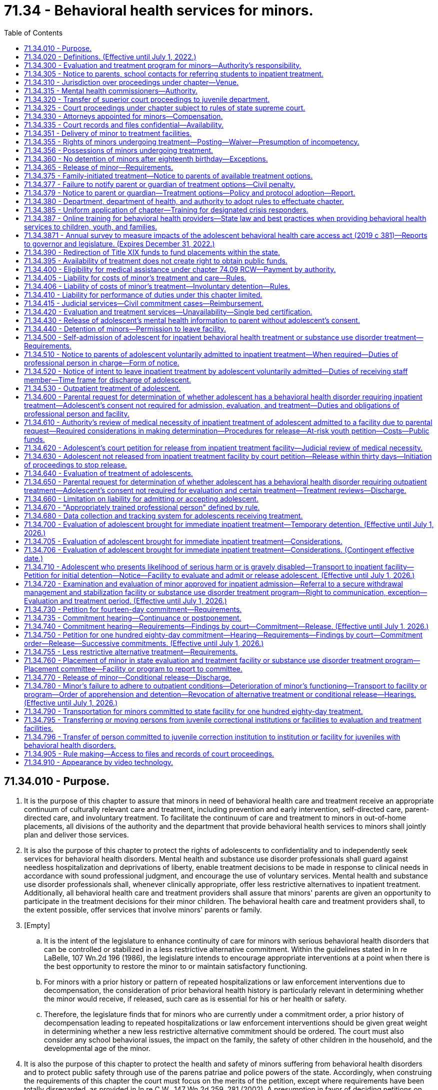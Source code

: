= 71.34 - Behavioral health services for minors.
:toc:

== 71.34.010 - Purpose.
. It is the purpose of this chapter to assure that minors in need of behavioral health care and treatment receive an appropriate continuum of culturally relevant care and treatment, including prevention and early intervention, self-directed care, parent-directed care, and involuntary treatment. To facilitate the continuum of care and treatment to minors in out-of-home placements, all divisions of the authority and the department that provide behavioral health services to minors shall jointly plan and deliver those services.

. It is also the purpose of this chapter to protect the rights of adolescents to confidentiality and to independently seek services for behavioral health disorders. Mental health and substance use disorder professionals shall guard against needless hospitalization and deprivations of liberty, enable treatment decisions to be made in response to clinical needs in accordance with sound professional judgment, and encourage the use of voluntary services. Mental health and substance use disorder professionals shall, whenever clinically appropriate, offer less restrictive alternatives to inpatient treatment. Additionally, all behavioral health care and treatment providers shall assure that minors' parents are given an opportunity to participate in the treatment decisions for their minor children. The behavioral health care and treatment providers shall, to the extent possible, offer services that involve minors' parents or family.

. [Empty]
.. It is the intent of the legislature to enhance continuity of care for minors with serious behavioral health disorders that can be controlled or stabilized in a less restrictive alternative commitment. Within the guidelines stated in In re LaBelle, 107 Wn.2d 196 (1986), the legislature intends to encourage appropriate interventions at a point when there is the best opportunity to restore the minor to or maintain satisfactory functioning.

.. For minors with a prior history or pattern of repeated hospitalizations or law enforcement interventions due to decompensation, the consideration of prior behavioral health history is particularly relevant in determining whether the minor would receive, if released, such care as is essential for his or her health or safety.

.. Therefore, the legislature finds that for minors who are currently under a commitment order, a prior history of decompensation leading to repeated hospitalizations or law enforcement interventions should be given great weight in determining whether a new less restrictive alternative commitment should be ordered. The court must also consider any school behavioral issues, the impact on the family, the safety of other children in the household, and the developmental age of the minor.

. It is also the purpose of this chapter to protect the health and safety of minors suffering from behavioral health disorders and to protect public safety through use of the parens patriae and police powers of the state. Accordingly, when construing the requirements of this chapter the court must focus on the merits of the petition, except where requirements have been totally disregarded, as provided in In re C.W., 147 Wn.2d 259, 281 (2002). A presumption in favor of deciding petitions on their merits furthers both public and private interests because the mental and physical well-being of minors as well as public safety may be implicated by the decision to release a minor and discontinue his or her treatment.

. It is also the purpose of this chapter to assure the ability of parents to exercise reasonable, compassionate care and control of their minor children when there is a medical necessity for treatment and without the requirement of filing a petition under this chapter, including the ability to request and receive medically necessary treatment for their adolescent children without the consent of the adolescent.

[ http://lawfilesext.leg.wa.gov/biennium/2019-20/Pdf/Bills/Session%20Laws/Senate/5720-S2.SL.pdf?cite=2020%20c%20302%20§%2062[2020 c 302 § 62]; http://lawfilesext.leg.wa.gov/biennium/2019-20/Pdf/Bills/Session%20Laws/House/2883-S.SL.pdf?cite=2020%20c%20185%20§%201[2020 c 185 § 1]; http://lawfilesext.leg.wa.gov/biennium/2019-20/Pdf/Bills/Session%20Laws/House/1874-S2.SL.pdf?cite=2019%20c%20381%20§%201[2019 c 381 § 1]; http://lawfilesext.leg.wa.gov/biennium/2017-18/Pdf/Bills/Session%20Laws/House/1388-S.SL.pdf?cite=2018%20c%20201%20§%205001[2018 c 201 § 5001]; http://lawfilesext.leg.wa.gov/biennium/1997-98/Pdf/Bills/Session%20Laws/Senate/6208-S.SL.pdf?cite=1998%20c%20296%20§%207[1998 c 296 § 7]; http://lawfilesext.leg.wa.gov/biennium/1991-92/Pdf/Bills/Session%20Laws/House/2466-S.SL.pdf?cite=1992%20c%20205%20§%20302[1992 c 205 § 302]; http://leg.wa.gov/CodeReviser/documents/sessionlaw/1985c354.pdf?cite=1985%20c%20354%20§%201[1985 c 354 § 1]; ]

== 71.34.020 - Definitions. (Effective until July 1, 2022.)
Unless the context clearly requires otherwise, the definitions in this section apply throughout this chapter.

. "Admission" or "admit" means a decision by a physician, physician assistant, or psychiatric advanced registered nurse practitioner that a minor should be examined or treated as a patient in a hospital.

. "Adolescent" means a minor thirteen years of age or older.

. "Alcoholism" means a disease, characterized by a dependency on alcoholic beverages, loss of control over the amount and circumstances of use, symptoms of tolerance, physiological or psychological withdrawal, or both, if use is reduced or discontinued, and impairment of health or disruption of social or economic functioning.

. "Antipsychotic medications" means that class of drugs primarily used to treat serious manifestations of mental illness associated with thought disorders, which includes, but is not limited to, atypical antipsychotic medications.

. "Approved substance use disorder treatment program" means a program for minors with substance use disorders provided by a treatment program licensed or certified by the department of health as meeting standards adopted under chapter 71.24 RCW.

. "Attending staff" means any person on the staff of a public or private agency having responsibility for the care and treatment of a minor patient.

. "Authority" means the Washington state health care authority.

. "Behavioral health administrative services organization" has the same meaning as provided in RCW 71.24.025.

. "Behavioral health disorder" means either a mental disorder as defined in this section, a substance use disorder as defined in this section, or a co-occurring mental disorder and substance use disorder.

. "Child psychiatrist" means a person having a license as a physician and surgeon in this state, who has had graduate training in child psychiatry in a program approved by the American Medical Association or the American Osteopathic Association, and who is board eligible or board certified in child psychiatry.

. "Children's mental health specialist" means:

.. A mental health professional who has completed a minimum of one hundred actual hours, not quarter or semester hours, of specialized training devoted to the study of child development and the treatment of children; and

.. A mental health professional who has the equivalent of one year of full-time experience in the treatment of children under the supervision of a children's mental health specialist.

. "Commitment" means a determination by a judge or court commissioner, made after a commitment hearing, that the minor is in need of inpatient diagnosis, evaluation, or treatment or that the minor is in need of less restrictive alternative treatment.

. "Conditional release" means a revocable modification of a commitment, which may be revoked upon violation of any of its terms.

. "Co-occurring disorder specialist" means an individual possessing an enhancement granted by the department of health under chapter 18.205 RCW that certifies the individual to provide substance use disorder counseling subject to the practice limitations under RCW 18.205.105.

. "Crisis stabilization unit" means a short-term facility or a portion of a facility licensed or certified by the department of health under RCW 71.24.035, such as a residential treatment facility or a hospital, which has been designed to assess, diagnose, and treat individuals experiencing an acute crisis without the use of long-term hospitalization.

. "Custody" means involuntary detention under the provisions of this chapter or chapter 10.77 RCW, uninterrupted by any period of unconditional release from commitment from a facility providing involuntary care and treatment.

. "Department" means the department of social and health services.

. "Designated crisis responder" has the same meaning as provided in RCW 71.05.020.

. "Detention" or "detain" means the lawful confinement of a person, under the provisions of this chapter.

. "Developmental disabilities professional" means a person who has specialized training and three years of experience in directly treating or working with persons with developmental disabilities and is a psychiatrist, physician assistant working with a supervising psychiatrist, psychologist, psychiatric advanced registered nurse practitioner, or social worker, and such other developmental disabilities professionals as may be defined by rules adopted by the secretary of the department.

. "Developmental disability" has the same meaning as defined in RCW 71A.10.020.

. "Director" means the director of the authority.

. "Discharge" means the termination of hospital medical authority. The commitment may remain in place, be terminated, or be amended by court order.

. "Evaluation and treatment facility" means a public or private facility or unit that is licensed or certified by the department of health to provide emergency, inpatient, residential, or outpatient mental health evaluation and treatment services for minors. A physically separate and separately operated portion of a state hospital may be designated as an evaluation and treatment facility for minors. A facility which is part of or operated by the state or federal agency does not require licensure or certification. No correctional institution or facility, juvenile court detention facility, or jail may be an evaluation and treatment facility within the meaning of this chapter.

. "Evaluation and treatment program" means the total system of services and facilities coordinated and approved by a county or combination of counties for the evaluation and treatment of minors under this chapter.

. "Gravely disabled minor" means a minor who, as a result of a behavioral health disorder, (a) is in danger of serious physical harm resulting from a failure to provide for his or her essential human needs of health or safety, or (b) manifests severe deterioration in routine functioning evidenced by repeated and escalating loss of cognitive or volitional control over his or her actions and is not receiving such care as is essential for his or her health or safety.

. "Habilitative services" means those services provided by program personnel to assist minors in acquiring and maintaining life skills and in raising their levels of physical, behavioral, social, and vocational functioning. Habilitative services include education, training for employment, and therapy.

. "Hearing" means any proceeding conducted in open court that conforms to the requirements of RCW 71.34.910.

. "History of one or more violent acts" refers to the period of time five years prior to the filing of a petition under this chapter, excluding any time spent, but not any violent acts committed, in a mental health facility, a long-term substance use disorder treatment facility, or in confinement as a result of a criminal conviction.

. "Individualized service plan" means a plan prepared by a developmental disabilities professional with other professionals as a team, for a person with developmental disabilities, which states:

.. The nature of the person's specific problems, prior charged criminal behavior, and habilitation needs;

.. The conditions and strategies necessary to achieve the purposes of habilitation;

.. The intermediate and long-range goals of the habilitation program, with a projected timetable for the attainment;

.. The rationale for using this plan of habilitation to achieve those intermediate and long-range goals;

.. The staff responsible for carrying out the plan;

.. Where relevant in light of past criminal behavior and due consideration for public safety, the criteria for proposed movement to less-restrictive settings, criteria for proposed eventual discharge or release, and a projected possible date for discharge or release; and

.. The type of residence immediately anticipated for the person and possible future types of residences.

. [Empty]
.. "Inpatient treatment" means twenty-four-hour-per-day mental health care provided within a general hospital, psychiatric hospital, residential treatment facility licensed or certified by the department of health as an evaluation and treatment facility for minors, secure withdrawal management and stabilization facility for minors, or approved substance use disorder treatment program for minors.

.. For purposes of family-initiated treatment under RCW 71.34.600 through 71.34.670, "inpatient treatment" has the meaning included in (a) of this subsection and any other residential treatment facility licensed under chapter 71.12 RCW.

. "Intoxicated minor" means a minor whose mental or physical functioning is substantially impaired as a result of the use of alcohol or other psychoactive chemicals.

. "Judicial commitment" means a commitment by a court pursuant to the provisions of this chapter.

. "Kinship caregiver" has the same meaning as in RCW 74.13.031(19)(a).

. "Legal counsel" means attorneys and staff employed by county prosecutor offices or the state attorney general acting in their capacity as legal representatives of public behavioral health service providers under RCW 71.05.130.

. "Less restrictive alternative" or "less restrictive setting" means outpatient treatment provided to a minor as a program of individualized treatment in a less restrictive setting than inpatient treatment that includes the services described in RCW 71.34.755, including residential treatment.

. "Licensed physician" means a person licensed to practice medicine or osteopathic medicine and surgery in the state of Washington.

. "Likelihood of serious harm" means:

.. A substantial risk that: (i) Physical harm will be inflicted by a minor upon his or her own person, as evidenced by threats or attempts to commit suicide or inflict physical harm on oneself; (ii) physical harm will be inflicted by a minor upon another individual, as evidenced by behavior which has caused such harm or which places another person or persons in reasonable fear of sustaining such harm; or (iii) physical harm will be inflicted by a minor upon the property of others, as evidenced by behavior which has caused substantial loss or damage to the property of others; or

.. The minor has threatened the physical safety of another and has a history of one or more violent acts.

. "Managed care organization" has the same meaning as provided in RCW 71.24.025.

. "Medical clearance" means a physician or other health care provider has determined that a person is medically stable and ready for referral to the designated crisis responder.

. "Medical necessity" for inpatient care means a requested service which is reasonably calculated to: (a) Diagnose, correct, cure, or alleviate a mental disorder or substance use disorder; or (b) prevent the progression of a mental disorder or substance use disorder that endangers life or causes suffering and pain, or results in illness or infirmity or threatens to cause or aggravate a disability, or causes physical deformity or malfunction, and there is no adequate less restrictive alternative available.

. "Mental disorder" means any organic, mental, or emotional impairment that has substantial adverse effects on an individual's cognitive or volitional functions. The presence of alcohol abuse, drug abuse, juvenile criminal history, antisocial behavior, or intellectual disabilities alone is insufficient to justify a finding of "mental disorder" within the meaning of this section.

. "Mental health professional" means a psychiatrist, psychiatric advanced registered nurse practitioner, physician assistant working with a supervising psychiatrist, psychologist, psychiatric nurse, social worker, and such other mental health professionals as defined by rules adopted by the secretary of the department of health under this chapter.

. "Minor" means any person under the age of eighteen years.

. "Outpatient treatment" means any of the nonresidential services mandated under chapter 71.24 RCW and provided by licensed or certified behavioral health agencies as identified by RCW 71.24.025.

. [Empty]
.. "Parent" has the same meaning as defined in RCW 26.26A.010, including either parent if custody is shared under a joint custody agreement, or a person or agency judicially appointed as legal guardian or custodian of the child.

.. For purposes of family-initiated treatment under RCW 71.34.600 through 71.34.670, "parent" also includes a person to whom a parent defined in (a) of this subsection has given a signed authorization to make health care decisions for the adolescent, a stepparent who is involved in caring for the adolescent, a kinship caregiver who is involved in caring for the adolescent, or another relative who is responsible for the health care of the adolescent, who may be required to provide a declaration under penalty of perjury stating that he or she is a relative responsible for the health care of the adolescent pursuant to chapter 5.50 RCW. If a dispute arises between individuals authorized to act as a parent for the purpose of RCW 71.34.600 through 71.34.670, the disagreement must be resolved according to the priority established under RCW 7.70.065(2)(a).

. "Peace officer" means a law enforcement official of a public agency or governmental unit, and includes persons specifically given peace officer powers by any state law, local ordinance, or judicial order of appointment.

. "Physician assistant" means a person licensed as a physician assistant under chapter 18.57A or 18.71A RCW.

. "Private agency" means any person, partnership, corporation, or association that is not a public agency, whether or not financed in whole or in part by public funds, that constitutes an evaluation and treatment facility or private institution, or hospital, or approved substance use disorder treatment program, that is conducted for, or includes a distinct unit, floor, or ward conducted for, the care and treatment of persons with mental illness, substance use disorders, or both mental illness and substance use disorders.

. "Professional person in charge" or "professional person" means a physician, other mental health professional, or other person empowered by an evaluation and treatment facility, secure withdrawal management and stabilization facility, or approved substance use disorder treatment program with authority to make admission and discharge decisions on behalf of that facility.

. "Psychiatric nurse" means a registered nurse who has experience in the direct treatment of persons who have a mental illness or who are emotionally disturbed, such experience gained under the supervision of a mental health professional.

. "Psychiatrist" means a person having a license as a physician in this state who has completed residency training in psychiatry in a program approved by the American Medical Association or the American Osteopathic Association, and is board eligible or board certified in psychiatry.

. "Psychologist" means a person licensed as a psychologist under chapter 18.83 RCW.

. "Public agency" means any evaluation and treatment facility or institution, or hospital, or approved substance use disorder treatment program that is conducted for, or includes a distinct unit, floor, or ward conducted for, the care and treatment of persons with mental illness, substance use disorders, or both mental illness and substance use disorders if the agency is operated directly by federal, state, county, or municipal government, or a combination of such governments.

. "Release" means legal termination of the commitment under the provisions of this chapter.

. "Resource management services" has the meaning given in chapter 71.24 RCW.

. "Responsible other" means the minor, the minor's parent or estate, or any other person legally responsible for support of the minor.

. "Secretary" means the secretary of the department or secretary's designee.

. "Secure withdrawal management and stabilization facility" means a facility operated by either a public or private agency or by the program of an agency which provides care to voluntary individuals and individuals involuntarily detained and committed under this chapter for whom there is a likelihood of serious harm or who are gravely disabled due to the presence of a substance use disorder. Secure withdrawal management and stabilization facilities must:

.. Provide the following services:

... Assessment and treatment, provided by certified substance use disorder professionals or co-occurring disorder specialists;

... Clinical stabilization services;

... Acute or subacute detoxification services for intoxicated individuals; and

... Discharge assistance provided by certified substance use disorder professionals or co-occurring disorder specialists, including facilitating transitions to appropriate voluntary or involuntary inpatient services or to less restrictive alternatives as appropriate for the individual;

.. Include security measures sufficient to protect the patients, staff, and community; and

.. Be licensed or certified as such by the department of health.

. "Social worker" means a person with a master's or further advanced degree from a social work educational program accredited and approved as provided in RCW 18.320.010.

. "Start of initial detention" means the time of arrival of the minor at the first evaluation and treatment facility, secure withdrawal management and stabilization facility, or approved substance use disorder treatment program offering inpatient treatment if the minor is being involuntarily detained at the time. With regard to voluntary patients, "start of initial detention" means the time at which the minor gives notice of intent to leave under the provisions of this chapter.

. "Store and forward technology" means use of an asynchronous transmission of a person's medical information from a mental health service provider to the designated crisis responder which results in medical diagnosis, consultation, or treatment.

. "Substance use disorder" means a cluster of cognitive, behavioral, and physiological symptoms indicating that an individual continues using the substance despite significant substance-related problems. The diagnosis of a substance use disorder is based on a pathological pattern of behaviors related to the use of the substances.

. "Substance use disorder professional" means a person certified as a substance use disorder professional by the department of health under chapter 18.205 RCW.

. "Therapeutic court personnel" means the staff of a mental health court or other therapeutic court which has jurisdiction over defendants who are dually diagnosed with mental disorders, including court personnel, probation officers, a court monitor, prosecuting attorney, or defense counsel acting within the scope of therapeutic court duties.

. "Treatment records" include registration and all other records concerning persons who are receiving or who at any time have received services for mental illness, which are maintained by the department, the department of health, the authority, behavioral health organizations and their staffs, and by treatment facilities. Treatment records include mental health information contained in a medical bill including but not limited to mental health drugs, a mental health diagnosis, provider name, and dates of service stemming from a medical service. Treatment records do not include notes or records maintained for personal use by a person providing treatment services for the department, the department of health, the authority, behavioral health organizations, or a treatment facility if the notes or records are not available to others.

. "Triage facility" means a short-term facility or a portion of a facility licensed or certified by the department of health under RCW 71.24.035, which is designed as a facility to assess and stabilize an individual or determine the need for involuntary commitment of an individual, and must meet department of health residential treatment facility standards. A triage facility may be structured as a voluntary or involuntary placement facility.

. "Video" means the delivery of behavioral health services through the use of interactive audio and video technology, permitting real-time communication between a person and a designated crisis responder, for the purpose of evaluation. "Video" does not include the use of audio-only telephone, facsimile, email, or store and forward technology.

. "Violent act" means behavior that resulted in homicide, attempted suicide, injury, or substantial loss or damage to property.

[ http://lawfilesext.leg.wa.gov/biennium/2021-22/Pdf/Bills/Session%20Laws/Senate/5073-S.SL.pdf?cite=2021%20c%20264%20§%2025[2021 c 264 § 25]; http://lawfilesext.leg.wa.gov/biennium/2019-20/Pdf/Bills/Session%20Laws/Senate/5720-S2.SL.pdf?cite=2020%20c%20302%20§%2063[2020 c 302 § 63]; http://lawfilesext.leg.wa.gov/biennium/2019-20/Pdf/Bills/Session%20Laws/House/2390.SL.pdf?cite=2020%20c%20274%20§%2050[2020 c 274 § 50]; http://lawfilesext.leg.wa.gov/biennium/2019-20/Pdf/Bills/Session%20Laws/House/2883-S.SL.pdf?cite=2020%20c%20185%20§%202[2020 c 185 § 2]; prior:  2019 c 446 § 24; http://lawfilesext.leg.wa.gov/biennium/2019-20/Pdf/Bills/Session%20Laws/House/1768-S.SL.pdf?cite=2019%20c%20444%20§%2017[2019 c 444 § 17]; http://lawfilesext.leg.wa.gov/biennium/2019-20/Pdf/Bills/Session%20Laws/House/1874-S2.SL.pdf?cite=2019%20c%20381%20§%202[2019 c 381 § 2]; http://lawfilesext.leg.wa.gov/biennium/2019-20/Pdf/Bills/Session%20Laws/Senate/5432-S2.SL.pdf?cite=2019%20c%20325%20§%202001[2019 c 325 § 2001]; http://lawfilesext.leg.wa.gov/biennium/2017-18/Pdf/Bills/Session%20Laws/House/1388-S.SL.pdf?cite=2018%20c%20201%20§%205002[2018 c 201 § 5002]; prior:  2016 sp.s. c 29 § 254; http://lawfilesext.leg.wa.gov/biennium/2015-16/Pdf/Bills/Session%20Laws/Senate/6445-S.SL.pdf?cite=2016%20c%20155%20§%2017[2016 c 155 § 17]; http://lawfilesext.leg.wa.gov/biennium/2011-12/Pdf/Bills/Session%20Laws/Senate/5020-S.SL.pdf?cite=2011%20c%2089%20§%2016[2011 c 89 § 16]; http://lawfilesext.leg.wa.gov/biennium/2009-10/Pdf/Bills/Session%20Laws/House/2490.SL.pdf?cite=2010%20c%2094%20§%2020[2010 c 94 § 20]; http://lawfilesext.leg.wa.gov/biennium/2005-06/Pdf/Bills/Session%20Laws/House/3139.SL.pdf?cite=2006%20c%2093%20§%202[2006 c 93 § 2]; http://lawfilesext.leg.wa.gov/biennium/1997-98/Pdf/Bills/Session%20Laws/Senate/6208-S.SL.pdf?cite=1998%20c%20296%20§%208[1998 c 296 § 8]; http://leg.wa.gov/CodeReviser/documents/sessionlaw/1985c354.pdf?cite=1985%20c%20354%20§%202[1985 c 354 § 2]; ]

== 71.34.300 - Evaluation and treatment program for minors—Authority's responsibility.
The authority is responsible for development and coordination of the evaluation and treatment program for minors and for coordination of evaluation and treatment services and resources with the community behavioral health program required under chapter 71.24 RCW.

[ http://lawfilesext.leg.wa.gov/biennium/2019-20/Pdf/Bills/Session%20Laws/Senate/5432-S2.SL.pdf?cite=2019%20c%20325%20§%202002[2019 c 325 § 2002]; http://lawfilesext.leg.wa.gov/biennium/2017-18/Pdf/Bills/Session%20Laws/House/1388-S.SL.pdf?cite=2018%20c%20201%20§%205003[2018 c 201 § 5003]; http://lawfilesext.leg.wa.gov/biennium/2011-12/Pdf/Bills/Session%20Laws/Senate/5531-S.SL.pdf?cite=2011%20c%20343%20§%207[2011 c 343 § 7]; http://leg.wa.gov/CodeReviser/documents/sessionlaw/1985c354.pdf?cite=1985%20c%20354%20§%2014[1985 c 354 § 14]; ]

== 71.34.305 - Notice to parents, school contacts for referring students to inpatient treatment.
School district personnel who contact a behavioral health disorder inpatient treatment program or provider for the purpose of referring a student to inpatient treatment shall provide the parents with notice of the contact within forty-eight hours.

[ http://lawfilesext.leg.wa.gov/biennium/2019-20/Pdf/Bills/Session%20Laws/Senate/5720-S2.SL.pdf?cite=2020%20c%20302%20§%2065[2020 c 302 § 65]; http://lawfilesext.leg.wa.gov/biennium/2015-16/Pdf/Bills/Session%20Laws/House/1713-S3.SL.pdf?cite=2016%20sp.s.%20c%2029%20§%20255[2016 sp.s. c 29 § 255]; http://lawfilesext.leg.wa.gov/biennium/1995-96/Pdf/Bills/Session%20Laws/House/2217-S2.SL.pdf?cite=1996%20c%20133%20§%206[1996 c 133 § 6]; ]

== 71.34.310 - Jurisdiction over proceedings under chapter—Venue.
. The superior court has jurisdiction over proceedings under this chapter.

. A record of all petitions and proceedings under this chapter shall be maintained by the clerk of the superior court in the county in which the petition or proceedings was initiated.

. Petitions for commitment shall be filed and venue for hearings under this chapter shall be in the county in which the minor is being detained.

[ http://lawfilesext.leg.wa.gov/biennium/2019-20/Pdf/Bills/Session%20Laws/Senate/5720-S2.SL.pdf?cite=2020%20c%20302%20§%2066[2020 c 302 § 66]; http://leg.wa.gov/CodeReviser/documents/sessionlaw/1985c354.pdf?cite=1985%20c%20354%20§%2026[1985 c 354 § 26]; ]

== 71.34.315 - Mental health commissioners—Authority.
The judges of the superior court of the county by majority vote may authorize mental health commissioners, appointed pursuant to RCW 71.05.135, to perform any or all of the following duties:

. Receive all applications, petitions, and proceedings filed in the superior court for the purpose of disposing of them pursuant to this chapter or RCW 10.77.094;

. Investigate the facts upon which to base warrants, subpoenas, orders to directions in actions, or proceedings filed pursuant to this chapter or RCW 10.77.094;

. For the purpose of this chapter, exercise all powers and perform all the duties of a court commissioner appointed pursuant to RCW 2.24.010;

. Hold hearings in proceedings under this chapter or RCW 10.77.094 and make written reports of all proceedings under this chapter or RCW 10.77.094 which shall become a part of the record of superior court;

. Provide such supervision in connection with the exercise of its jurisdiction as may be ordered by the presiding judge; and

. Cause the orders and findings to be entered in the same manner as orders and findings are entered in cases in the superior court.

[ http://lawfilesext.leg.wa.gov/biennium/2013-14/Pdf/Bills/Session%20Laws/Senate/5165-S.SL.pdf?cite=2013%20c%2027%20§%202[2013 c 27 § 2]; http://leg.wa.gov/CodeReviser/documents/sessionlaw/1989c174.pdf?cite=1989%20c%20174%20§%203[1989 c 174 § 3]; ]

== 71.34.320 - Transfer of superior court proceedings to juvenile department.
For purposes of this chapter, a superior court may transfer proceedings under this chapter to its juvenile department.

[ http://leg.wa.gov/CodeReviser/documents/sessionlaw/1985c354.pdf?cite=1985%20c%20354%20§%2028[1985 c 354 § 28]; ]

== 71.34.325 - Court proceedings under chapter subject to rules of state supreme court.
Court procedures and proceedings provided for in this chapter shall be in accordance with rules adopted by the supreme court of the state of Washington.

[ http://leg.wa.gov/CodeReviser/documents/sessionlaw/1985c354.pdf?cite=1985%20c%20354%20§%2024[1985 c 354 § 24]; ]

== 71.34.330 - Attorneys appointed for minors—Compensation.
Attorneys appointed for minors under this chapter shall be compensated for their services as follows:

. Responsible others shall bear the costs of such legal services if financially able according to standards set by the court of the county in which the proceeding is held.

. If all responsible others are indigent as determined by these standards, the behavioral health administrative services organization shall reimburse the county in which the proceeding is held for the direct costs of such legal services, as provided in RCW 71.05.730.

[ http://lawfilesext.leg.wa.gov/biennium/2019-20/Pdf/Bills/Session%20Laws/Senate/5432-S2.SL.pdf?cite=2019%20c%20325%20§%202003[2019 c 325 § 2003]; http://lawfilesext.leg.wa.gov/biennium/2013-14/Pdf/Bills/Session%20Laws/Senate/6312-S2.SL.pdf?cite=2014%20c%20225%20§%2089[2014 c 225 § 89]; http://lawfilesext.leg.wa.gov/biennium/2011-12/Pdf/Bills/Session%20Laws/Senate/5531-S.SL.pdf?cite=2011%20c%20343%20§%208[2011 c 343 § 8]; http://leg.wa.gov/CodeReviser/documents/sessionlaw/1985c354.pdf?cite=1985%20c%20354%20§%2023[1985 c 354 § 23]; ]

== 71.34.335 - Court records and files confidential—Availability.
The records and files maintained in any court proceeding under this chapter are confidential and available only to the minor, the minor's parent, and the minor's attorney. In addition, the court may order the subsequent release or use of these records or files only upon good cause shown if the court finds that appropriate safeguards for strict confidentiality will be maintained.

[ http://leg.wa.gov/CodeReviser/documents/sessionlaw/1985c354.pdf?cite=1985%20c%20354%20§%2021[1985 c 354 § 21]; ]

== 71.34.351 - Delivery of minor to treatment facilities.
A peace officer may take or authorize a minor to be taken into custody and immediately delivered to an appropriate triage facility, crisis stabilization unit, evaluation and treatment facility, secure withdrawal management and stabilization facility, approved substance use disorder treatment program, or the emergency department of a local hospital when he or she has reasonable cause to believe that such minor is suffering from a behavioral health disorder and presents an imminent likelihood of serious harm or is gravely disabled. Until July 1, 2026, a peace officer's delivery of a minor to a secure withdrawal management and stabilization facility or approved substance use disorder treatment program is subject to the availability of a secure withdrawal management and stabilization facility or approved substance use disorder treatment program with adequate space for the minor.

[ http://lawfilesext.leg.wa.gov/biennium/2019-20/Pdf/Bills/Session%20Laws/Senate/5720-S2.SL.pdf?cite=2020%20c%20302%20§%2067[2020 c 302 § 67]; ]

== 71.34.355 - Rights of minors undergoing treatment—Posting—Waiver—Presumption of incompetency.
. Absent a risk to self or others, minors treated under this chapter have the following rights, which shall be prominently posted in the evaluation and treatment facility:

.. To wear their own clothes and to keep and use personal possessions;

.. To keep and be allowed to spend a reasonable sum of their own money for canteen expenses and small purchases;

.. To have individual storage space for private use;

.. To have visitors at reasonable times;

.. To have reasonable access to a telephone, both to make and receive confidential calls;

.. To have ready access to letter-writing materials, including stamps, and to send and receive uncensored correspondence through the mails;

.. To discuss treatment plans and decisions with mental health professionals;

.. To have the right to adequate care and individualized treatment;

.. To not be denied access to treatment by spiritual means through prayer in accordance with the tenets and practices of a church or religious denomination in addition to the treatment otherwise proposed;

.. Not to consent to the administration of antipsychotic medications beyond the hearing conducted pursuant to RCW 71.34.750 or the performance of electroconvulsive treatment or surgery, except emergency lifesaving surgery, upon him or her, unless ordered by a court under procedures described in RCW 71.05.217(1)(j). The minor's parent may exercise this right on the minor's behalf, and must be informed of any impending treatment;

.. Not to have psychosurgery performed on him or her under any circumstances.

. [Empty]
.. Privileges between minors and physicians, physician assistants, psychologists, or psychiatric advanced registered nurse practitioners are deemed waived in proceedings under this chapter relating to the administration of antipsychotic medications. As to other proceedings under this chapter, the privileges are waived when a court of competent jurisdiction in its discretion determines that such waiver is necessary to protect either the detained minor or the public.

.. The waiver of a privilege under this section is limited to records or testimony relevant to evaluation of the detained minor for purposes of a proceeding under this chapter. Upon motion by the detained minor or on its own motion, the court shall examine a record or testimony sought by a petitioner to determine whether it is within the scope of the waiver.

.. The record maker may not be required to testify in order to introduce medical or psychological records of the detained minor so long as the requirements of RCW 5.45.020 are met except that portions of the record which contain opinions as to the detained minor's mental state must be deleted from such records unless the person making such conclusions is available for cross-examination.

. No minor may be presumed incompetent as a consequence of receiving an evaluation or voluntary or involuntary treatment for a mental disorder or substance use disorder, under this chapter or any prior laws of this state dealing with mental illness or substance use disorders.

[ http://lawfilesext.leg.wa.gov/biennium/2019-20/Pdf/Bills/Session%20Laws/Senate/5720-S2.SL.pdf?cite=2020%20c%20302%20§%2068[2020 c 302 § 68]; http://lawfilesext.leg.wa.gov/biennium/2015-16/Pdf/Bills/Session%20Laws/Senate/6445-S.SL.pdf?cite=2016%20c%20155%20§%2018[2016 c 155 § 18]; http://lawfilesext.leg.wa.gov/biennium/2009-10/Pdf/Bills/Session%20Laws/House/1071-S.SL.pdf?cite=2009%20c%20217%20§%2015[2009 c 217 § 15]; http://leg.wa.gov/CodeReviser/documents/sessionlaw/1985c354.pdf?cite=1985%20c%20354%20§%2016[1985 c 354 § 16]; ]

== 71.34.356 - Possessions of minors undergoing treatment.
At the time a minor is involuntarily admitted to an evaluation and treatment facility, secure withdrawal management and stabilization facility, or approved substance use disorder treatment program, the professional person in charge or his or her designee shall take reasonable precautions to inventory and safeguard the personal property of the detained minor. A copy of the inventory, signed by the staff member making it, must be given to the detained minor and must, in addition, be open to inspection to any responsible relative, subject to limitations, if any, specifically imposed by the detained minor. For purposes of this section, "responsible relative" includes the guardian, conservator, attorney, parent, or adult brother or sister of the minor. The facility shall not disclose the contents of the inventory to any other person without the consent of the minor or order of the court.

[ http://lawfilesext.leg.wa.gov/biennium/2019-20/Pdf/Bills/Session%20Laws/Senate/5720-S2.SL.pdf?cite=2020%20c%20302%20§%2069[2020 c 302 § 69]; ]

== 71.34.360 - No detention of minors after eighteenth birthday—Exceptions.
No minor received as a voluntary patient or committed under this chapter may be detained after his or her eighteenth birthday unless the person, upon reaching eighteen years of age, has applied for admission to an appropriate evaluation and treatment facility or unless involuntary commitment proceedings under chapter 71.05 RCW have been initiated: PROVIDED, That a minor may be detained after his or her eighteenth birthday for purposes of completing the fourteen-day diagnosis, evaluation, and treatment.

[ http://leg.wa.gov/CodeReviser/documents/sessionlaw/1985c354.pdf?cite=1985%20c%20354%20§%2020[1985 c 354 § 20]; ]

== 71.34.365 - Release of minor—Requirements.
. If a minor is not accepted for admission or is released by an inpatient evaluation and treatment facility, the facility shall release the minor to the custody of the minor's parent or other responsible person. If not otherwise available, the facility shall furnish transportation for the minor to the minor's residence or other appropriate place. If the minor has been arrested, the evaluation and treatment facility, secure withdrawal management and stabilization facility, or approved substance use disorder treatment program shall detain the minor for not more than eight hours at the request of the peace officer. The program or facility shall make reasonable attempts to contact the requesting peace officer during this time to inform the peace officer that the minor is not approved for admission or is being released in order to enable a peace officer to return to the facility and take the minor back into custody.

. If the minor is released to someone other than the minor's parent, the facility shall make every effort to notify the minor's parent of the release as soon as possible.

. No indigent minor may be released to less restrictive alternative treatment or setting or discharged from inpatient treatment without suitable clothing, and the authority shall furnish this clothing. As funds are available, the director may provide necessary funds for the immediate welfare of indigent minors upon discharge or release to less restrictive alternative treatment.

[ http://lawfilesext.leg.wa.gov/biennium/2019-20/Pdf/Bills/Session%20Laws/Senate/5720-S2.SL.pdf?cite=2020%20c%20302%20§%2070[2020 c 302 § 70]; http://lawfilesext.leg.wa.gov/biennium/2017-18/Pdf/Bills/Session%20Laws/House/1388-S.SL.pdf?cite=2018%20c%20201%20§%205004[2018 c 201 § 5004]; http://leg.wa.gov/CodeReviser/documents/sessionlaw/1985c354.pdf?cite=1985%20c%20354%20§%2017[1985 c 354 § 17]; ]

== 71.34.375 - Family-initiated treatment—Notice to parents of available treatment options.
. If a parent or guardian, for the purpose of mental health treatment, substance use disorder treatment, or evaluation, brings his or her minor child to an evaluation and treatment facility, a hospital emergency room, an inpatient facility licensed under chapter 72.23 RCW, an inpatient facility licensed under chapter 70.41 or 71.12 RCW operating inpatient psychiatric beds for minors, a secure withdrawal management and stabilization facility, or an approved substance use disorder treatment program, the facility is required to promptly provide written and verbal notice of all statutorily available treatment options contained in this chapter. The notice need not be given more than once if written and verbal notice has already been provided and documented by the facility.

. The provision of notice must be documented by the facilities required to give notice under subsection (1) of this section and must be accompanied by a signed acknowledgment of receipt by the parent or guardian. The notice must contain the following information:

.. All current statutorily available treatment options including but not limited to those provided in this chapter; and

.. The procedures to be followed to utilize the treatment options described in this chapter.

. The department of health shall produce, and make available, the written notification that must include, at a minimum, the information contained in subsection (2) of this section. The department of health must revise the written notification as necessary to reflect changes in the law.

[ http://lawfilesext.leg.wa.gov/biennium/2019-20/Pdf/Bills/Session%20Laws/House/1907-S2.SL.pdf?cite=2019%20c%20446%20§%2025[2019 c 446 § 25]; http://lawfilesext.leg.wa.gov/biennium/2017-18/Pdf/Bills/Session%20Laws/House/1388-S.SL.pdf?cite=2018%20c%20201%20§%205005[2018 c 201 § 5005]; http://lawfilesext.leg.wa.gov/biennium/2015-16/Pdf/Bills/Session%20Laws/House/1713-S3.SL.pdf?cite=2016%20sp.s.%20c%2029%20§%20256[2016 sp.s. c 29 § 256]; http://lawfilesext.leg.wa.gov/biennium/2011-12/Pdf/Bills/Session%20Laws/Senate/5187-S.SL.pdf?cite=2011%20c%20302%20§%201[2011 c 302 § 1]; http://lawfilesext.leg.wa.gov/biennium/2003-04/Pdf/Bills/Session%20Laws/House/1612.SL.pdf?cite=2003%20c%20107%20§%201[2003 c 107 § 1]; ]

== 71.34.377 - Failure to notify parent or guardian of treatment options—Civil penalty.
An evaluation and treatment facility that fails to comply with the requirement to provide verbal and written notice to a parent or guardian of a child under RCW 71.34.375 is subject to a civil penalty of one thousand dollars for each failure to provide adequate notice, unless the evaluation and treatment facility is a hospital licensed under chapter 70.41 RCW or a psychiatric hospital licensed under chapter 71.12 RCW in which case the department of health may enforce the notice requirements using its existing enforcement authority provided in chapters 70.41 and 71.12 RCW.

[ http://lawfilesext.leg.wa.gov/biennium/2011-12/Pdf/Bills/Session%20Laws/Senate/5187-S.SL.pdf?cite=2011%20c%20302%20§%202[2011 c 302 § 2]; ]

== 71.34.379 - Notice to parent or guardian—Treatment options—Policy and protocol adoption—Report.
Facilities licensed under chapter 70.41, 71.12, or 72.23 RCW are required to adopt policies and protocols regarding the notice requirements described in RCW 71.34.375.

[ http://lawfilesext.leg.wa.gov/biennium/2019-20/Pdf/Bills/Session%20Laws/Senate/5432-S2.SL.pdf?cite=2019%20c%20325%20§%202004[2019 c 325 § 2004]; http://lawfilesext.leg.wa.gov/biennium/2011-12/Pdf/Bills/Session%20Laws/Senate/5187-S.SL.pdf?cite=2011%20c%20302%20§%205[2011 c 302 § 5]; ]

== 71.34.380 - Department, department of health, and authority to adopt rules to effectuate chapter.
. The department, department of health, and the authority shall adopt such rules pursuant to chapter 34.05 RCW as may be necessary to effectuate the intent and purposes of this chapter.

. The authority shall evaluate the quality, effectiveness, efficiency, and use of services, procedures and standards for commitment, and establish criteria and procedures for placement and transfer of committed minors.

. The department of health shall regulate the evaluation and treatment facilities and programs.

. The department shall operate and maintain the child study and treatment center.

[ http://lawfilesext.leg.wa.gov/biennium/2017-18/Pdf/Bills/Session%20Laws/House/1388-S.SL.pdf?cite=2018%20c%20201%20§%205006[2018 c 201 § 5006]; http://leg.wa.gov/CodeReviser/documents/sessionlaw/1985c354.pdf?cite=1985%20c%20354%20§%2025[1985 c 354 § 25]; ]

== 71.34.385 - Uniform application of chapter—Training for designated crisis responders.
The authority shall ensure that the provisions of this chapter are applied in a consistent and uniform manner. The authority shall also ensure that, to the extent possible within available funds, the designated crisis responders are specifically trained in adolescent mental health issues, the mental health and substance use disorder civil commitment laws, and the criteria for civil commitment.

[ http://lawfilesext.leg.wa.gov/biennium/2019-20/Pdf/Bills/Session%20Laws/Senate/5432-S2.SL.pdf?cite=2019%20c%20325%20§%202005[2019 c 325 § 2005]; http://lawfilesext.leg.wa.gov/biennium/2017-18/Pdf/Bills/Session%20Laws/House/1388-S.SL.pdf?cite=2018%20c%20201%20§%205007[2018 c 201 § 5007]; http://lawfilesext.leg.wa.gov/biennium/2015-16/Pdf/Bills/Session%20Laws/House/1713-S3.SL.pdf?cite=2016%20sp.s.%20c%2029%20§%20257[2016 sp.s. c 29 § 257]; http://lawfilesext.leg.wa.gov/biennium/1991-92/Pdf/Bills/Session%20Laws/House/2466-S.SL.pdf?cite=1992%20c%20205%20§%20304[1992 c 205 § 304]; ]

== 71.34.387 - Online training for behavioral health providers—State law and best practices when providing behavioral health services to children, youth, and families.
Subject to the availability of amounts appropriated for this specific purpose, the authority must provide an online training for behavioral health providers regarding state law and best practices when providing behavioral health services to children, youth, and families. The training must be free for providers and must include information related to family-initiated treatment, adolescent-initiated treatment, other treatment services provided under this chapter, and standards for sharing of information about behavioral health services received by an adolescent under RCW 70.02.240 and 70.02.265.

[ http://lawfilesext.leg.wa.gov/biennium/2019-20/Pdf/Bills/Session%20Laws/House/1874-S2.SL.pdf?cite=2019%20c%20381%20§%2023[2019 c 381 § 23]; ]

== 71.34.3871 - Annual survey to measure impacts of the adolescent behavioral health care access act (2019 c 381)—Reports to governor and legislature. (Expires December 31, 2022.)
. Subject to the availability of amounts appropriated for this specific purpose, the authority must conduct an annual survey of a sample group of parents, youth, and behavioral health providers to measure the impacts of implementing policies resulting from chapter 381, Laws of 2019 during the first three years of implementation. The first survey must be complete by July 1, 2020, followed by subsequent annual surveys completed by July 1, 2021, and by July 1, 2022. The authority must report on the results of the surveys annually to the governor and the legislature beginning November 1, 2020. The final report is due November 1, 2022, and must include any recommendations for statutory changes identified as needed based on survey results.

. This section expires December 31, 2022.

[ http://lawfilesext.leg.wa.gov/biennium/2019-20/Pdf/Bills/Session%20Laws/House/1874-S2.SL.pdf?cite=2019%20c%20381%20§%2024[2019 c 381 § 24]; ]

== 71.34.390 - Redirection of Title XIX funds to fund placements within the state.
For the purpose of encouraging the expansion of existing evaluation and treatment facilities and the creation of new facilities, the authority shall endeavor to redirect federal Title XIX funds which are expended on out-of-state placements to fund placements within the state.

[ http://lawfilesext.leg.wa.gov/biennium/2017-18/Pdf/Bills/Session%20Laws/House/1388-S.SL.pdf?cite=2018%20c%20201%20§%205008[2018 c 201 § 5008]; http://lawfilesext.leg.wa.gov/biennium/1991-92/Pdf/Bills/Session%20Laws/House/2466-S.SL.pdf?cite=1992%20c%20205%20§%20303[1992 c 205 § 303]; ]

== 71.34.395 - Availability of treatment does not create right to obtain public funds.
The ability of a parent to bring his or her minor child to a licensed or certified evaluation and treatment program for evaluation and treatment does not create a right to obtain or benefit from any funds or resources of the state. The state may provide services for indigent minors to the extent that funds are available.

[ http://lawfilesext.leg.wa.gov/biennium/2017-18/Pdf/Bills/Session%20Laws/House/1388-S.SL.pdf?cite=2018%20c%20201%20§%205009[2018 c 201 § 5009]; http://lawfilesext.leg.wa.gov/biennium/1997-98/Pdf/Bills/Session%20Laws/Senate/6208-S.SL.pdf?cite=1998%20c%20296%20§%2021[1998 c 296 § 21]; ]

== 71.34.400 - Eligibility for medical assistance under chapter  74.09 RCW—Payment by authority.
For purposes of eligibility for medical assistance under chapter 74.09 RCW, minors in inpatient mental health or inpatient substance use disorder treatment shall be considered to be part of their parent's or legal guardian's household, unless the minor has been assessed by the authority or its designee as likely to require such treatment for at least ninety consecutive days, or is in out-of-home care in accordance with chapter 13.34 RCW, or the parents are found to not be exercising responsibility for care and control of the minor. Payment for such care by the authority shall be made only in accordance with rules, guidelines, and clinical criteria applicable to inpatient treatment of minors established by the authority.

[ http://lawfilesext.leg.wa.gov/biennium/2017-18/Pdf/Bills/Session%20Laws/House/1388-S.SL.pdf?cite=2018%20c%20201%20§%205010[2018 c 201 § 5010]; http://lawfilesext.leg.wa.gov/biennium/2015-16/Pdf/Bills/Session%20Laws/House/1713-S3.SL.pdf?cite=2016%20sp.s.%20c%2029%20§%20258[2016 sp.s. c 29 § 258]; http://lawfilesext.leg.wa.gov/biennium/1997-98/Pdf/Bills/Session%20Laws/Senate/6208-S.SL.pdf?cite=1998%20c%20296%20§%2011[1998 c 296 § 11]; ]

== 71.34.405 - Liability for costs of minor's treatment and care—Rules.
. A minor receiving treatment under the provisions of this chapter and responsible others shall be liable for the costs of treatment, care, and transportation to the extent of available resources and ability to pay.

. The secretary or director, as appropriate, shall establish rules to implement this section and to define income, resources, and exemptions to determine the responsible person's or persons' ability to pay.

[ http://lawfilesext.leg.wa.gov/biennium/2017-18/Pdf/Bills/Session%20Laws/House/1388-S.SL.pdf?cite=2018%20c%20201%20§%205011[2018 c 201 § 5011]; http://leg.wa.gov/CodeReviser/documents/sessionlaw/1985c354.pdf?cite=1985%20c%20354%20§%2013[1985 c 354 § 13]; ]

== 71.34.406 - Liability of costs of minor's treatment—Involuntary detention—Rules.
In addition to the responsibility provided for by RCW 43.20B.330, the parents of a minor person who is involuntarily detained pursuant to this chapter for the purpose of treatment and evaluation outside of a facility maintained and operated by the department shall be responsible for the cost of such care and treatment. In the event that an individual is unable to pay for such treatment or in the event payment would result in a substantial hardship upon the individual or his or her family, then the county of residence of such person shall be responsible for such costs. If it is not possible to determine the county of residence of the person, the cost shall be borne by the county where the person was originally detained. The department, or the authority, as appropriate, shall, pursuant to chapter 34.05 RCW, adopt standards as to (1) inability to pay in whole or in part, (2) a definition of substantial hardship, and (3) appropriate payment schedules. Financial responsibility with respect to services and facilities of the department shall continue to be as provided in RCW 43.20B.320 through 43.20B.360 and 43.20B.370.

[ http://lawfilesext.leg.wa.gov/biennium/2019-20/Pdf/Bills/Session%20Laws/Senate/5720-S2.SL.pdf?cite=2020%20c%20302%20§%20102[2020 c 302 § 102]; ]

== 71.34.410 - Liability for performance of duties under this chapter limited.
. No public or private agency or governmental entity, nor officer of a public or private agency, nor the superintendent, or professional person in charge, his or her professional designee or attending staff of any such agency, nor any public official performing functions necessary to the administration of this chapter, nor peace officer responsible for detaining a minor under this chapter, nor any designated crisis responder, nor professional person, nor evaluation and treatment facility, nor secure withdrawal management and stabilization facility, nor approved substance use disorder treatment program shall be civilly or criminally liable for performing actions authorized in this chapter with regard to the decision of whether to admit, release, administer antipsychotic medications, or detain a minor for evaluation and treatment: PROVIDED, That such duties were performed in good faith and without gross negligence.

. This section does not relieve a person from giving the required duty to warn or to take reasonable precautions to provide protection from violent behavior where the minor has communicated an actual threat of physical violence against a reasonably identifiable victim or victims. The duty to warn or to take reasonable precautions to provide protection from violent behavior is discharged if reasonable efforts are made to communicate the threat to the victim or victims and to law enforcement personnel.

[ http://lawfilesext.leg.wa.gov/biennium/2019-20/Pdf/Bills/Session%20Laws/Senate/5720-S2.SL.pdf?cite=2020%20c%20302%20§%2071[2020 c 302 § 71]; http://lawfilesext.leg.wa.gov/biennium/2019-20/Pdf/Bills/Session%20Laws/House/1907-S2.SL.pdf?cite=2019%20c%20446%20§%2027[2019 c 446 § 27]; http://lawfilesext.leg.wa.gov/biennium/2015-16/Pdf/Bills/Session%20Laws/House/1713-S3.SL.pdf?cite=2016%20sp.s.%20c%2029%20§%20259[2016 sp.s. c 29 § 259]; http://lawfilesext.leg.wa.gov/biennium/2005-06/Pdf/Bills/Session%20Laws/House/1058-S.SL.pdf?cite=2005%20c%20371%20§%205[2005 c 371 § 5]; http://leg.wa.gov/CodeReviser/documents/sessionlaw/1985c354.pdf?cite=1985%20c%20354%20§%2027[1985 c 354 § 27]; ]

== 71.34.415 - Judicial services—Civil commitment cases—Reimbursement.
A county may apply to its behavioral health administrative services organization for reimbursement of its direct costs in providing judicial services for civil commitment cases under this chapter, as provided in RCW 71.05.730.

[ http://lawfilesext.leg.wa.gov/biennium/2019-20/Pdf/Bills/Session%20Laws/Senate/5432-S2.SL.pdf?cite=2019%20c%20325%20§%202006[2019 c 325 § 2006]; http://lawfilesext.leg.wa.gov/biennium/2013-14/Pdf/Bills/Session%20Laws/Senate/6312-S2.SL.pdf?cite=2014%20c%20225%20§%2090[2014 c 225 § 90]; http://lawfilesext.leg.wa.gov/biennium/2011-12/Pdf/Bills/Session%20Laws/Senate/5531-S.SL.pdf?cite=2011%20c%20343%20§%204[2011 c 343 § 4]; ]

== 71.34.420 - Evaluation and treatment services—Unavailability—Single bed certification.
. The authority may use a single bed certification process as outlined in rule to provide additional treatment capacity for a minor suffering from a mental disorder for whom an evaluation and treatment facility, secure withdrawal management and stabilization facility, or approved substance use disorder treatment program bed is not available. The facility that is the proposed site of the single bed certification must be a facility that is willing and able to provide the person with timely and appropriate treatment either directly or by arrangement with other public or private agencies.

. A single bed certification must be specific to the minor receiving treatment.

. A designated crisis responder who submits an application for a single bed certification for treatment at a facility that is willing and able to provide timely and appropriate mental health treatment in good faith belief that the single bed certification is appropriate may presume that the single bed certification will be approved for the purpose of completing the detention process and responding to other emergency calls.

. The authority may adopt rules implementing this section and continue to enforce rules it has already adopted except where inconsistent with this section.

[ http://lawfilesext.leg.wa.gov/biennium/2019-20/Pdf/Bills/Session%20Laws/Senate/5720-S2.SL.pdf?cite=2020%20c%20302%20§%2072[2020 c 302 § 72]; http://lawfilesext.leg.wa.gov/biennium/2017-18/Pdf/Bills/Session%20Laws/House/1388-S.SL.pdf?cite=2018%20c%20201%20§%205012[2018 c 201 § 5012]; http://lawfilesext.leg.wa.gov/biennium/2015-16/Pdf/Bills/Session%20Laws/House/1713-S3.SL.pdf?cite=2016%20sp.s.%20c%2029%20§%20260[2016 sp.s. c 29 § 260]; http://lawfilesext.leg.wa.gov/biennium/2015-16/Pdf/Bills/Session%20Laws/Senate/5649-S2.SL.pdf?cite=2015%20c%20269%20§%2012[2015 c 269 § 12]; ]

== 71.34.430 - Release of adolescent's mental health information to parent without adolescent's consent.
A mental health agency, psychiatric hospital, or evaluation and treatment facility may release mental health information about an adolescent to a parent of the adolescent without the consent of the adolescent by following the limitations and restrictions of RCW 70.02.240 and 70.02.265.

[ http://lawfilesext.leg.wa.gov/biennium/2019-20/Pdf/Bills/Session%20Laws/House/1874-S2.SL.pdf?cite=2019%20c%20381%20§%2022[2019 c 381 § 22]; ]

== 71.34.440 - Detention of minors—Permission to leave facility.
Nothing in this chapter shall prohibit the professional person in charge of a treatment facility, or his or her professional designee, from permitting a minor detained for intensive treatment to leave the facility for prescribed periods during the term of the minor's detention, under such conditions as may be appropriate.

[ http://lawfilesext.leg.wa.gov/biennium/2019-20/Pdf/Bills/Session%20Laws/Senate/5720-S2.SL.pdf?cite=2020%20c%20302%20§%2073[2020 c 302 § 73]; ]

== 71.34.500 - Self-admission of adolescent for inpatient behavioral health treatment or substance use disorder treatment—Requirements.
. An adolescent may admit himself or herself to an evaluation and treatment facility for inpatient mental health treatment or an approved substance use disorder treatment program for inpatient substance use disorder treatment without parental consent. The admission shall occur only if the professional person in charge of the facility concurs with the need for inpatient treatment. Parental authorization, or authorization from a person who may consent on behalf of the minor pursuant to RCW 7.70.065, is required for inpatient treatment of a minor under the age of thirteen.

. When, in the judgment of the professional person in charge of an evaluation and treatment facility or approved substance use disorder treatment program, there is reason to believe that a minor is in need of inpatient treatment because of a behavioral health disorder, and the facility provides the type of evaluation and treatment needed by the minor, and it is not feasible to treat the minor in any less restrictive setting or the minor's home, the minor may be admitted to the facility.

. Written renewal of voluntary consent must be obtained from the applicant no less than once every twelve months. The minor's need for continued inpatient treatments shall be reviewed and documented no less than every one hundred eighty days.

[ http://lawfilesext.leg.wa.gov/biennium/2019-20/Pdf/Bills/Session%20Laws/Senate/5720-S2.SL.pdf?cite=2020%20c%20302%20§%2074[2020 c 302 § 74]; http://lawfilesext.leg.wa.gov/biennium/2019-20/Pdf/Bills/Session%20Laws/House/1874-S2.SL.pdf?cite=2019%20c%20381%20§%203[2019 c 381 § 3]; http://lawfilesext.leg.wa.gov/biennium/2015-16/Pdf/Bills/Session%20Laws/House/1713-S3.SL.pdf?cite=2016%20sp.s.%20c%2029%20§%20261[2016 sp.s. c 29 § 261]; http://lawfilesext.leg.wa.gov/biennium/2005-06/Pdf/Bills/Session%20Laws/House/3139.SL.pdf?cite=2006%20c%2093%20§%203[2006 c 93 § 3]; http://lawfilesext.leg.wa.gov/biennium/2005-06/Pdf/Bills/Session%20Laws/House/1058-S.SL.pdf?cite=2005%20c%20371%20§%202[2005 c 371 § 2]; http://lawfilesext.leg.wa.gov/biennium/1997-98/Pdf/Bills/Session%20Laws/Senate/6208-S.SL.pdf?cite=1998%20c%20296%20§%2014[1998 c 296 § 14]; ]

== 71.34.510 - Notice to parents of adolescent voluntarily admitted to inpatient treatment—When required—Duties of professional person in charge—Form of notice.
. The professional person in charge of an evaluation and treatment facility shall provide notice to the parent of an adolescent when the adolescent is voluntarily admitted to inpatient treatment under RCW 71.34.500 solely for mental health treatment and not for substance use disorder treatment, unless the professional person has a compelling reason to believe that such disclosure would be detrimental to the adolescent or contact cannot be made, in which case the professional person must document the reasons in the adolescent's medical record.

. The professional person in charge of an evaluation and treatment facility or an approved substance use disorder treatment program shall provide notice to the parent of an adolescent voluntarily admitted to inpatient treatment under RCW 71.34.500 for substance use disorder treatment only if: (a) The adolescent provides written consent to the disclosure of the fact of admission and such other substance use disorder treatment information in the notice; or (b) permitted by federal law.

. If the professional person withholds notice to a parent under subsection (1) of this section, or such notice cannot be provided, the professional person in charge of the facility must consult the information that the Washington state patrol makes publicly available under RCW 43.43.510(2) at least once every eight hours for the first seventy-two hours of treatment and once every twenty-four hours thereafter while the adolescent continues to receive inpatient services and until the time that the professional person contacts a parent of the adolescent. If the adolescent is publicly listed as missing, the professional person must immediately notify the department of children, youth, and families of its contact with the youth listed as missing. The notification must include a description of the adolescent's physical and emotional condition.

. The notice required under subsections (1) and (2) of this section shall be in the form most likely to reach the parent within twenty-four hours of the adolescent's voluntary admission and shall advise the parent: (a) That the adolescent has been admitted to inpatient treatment; (b) of the location and telephone number of the facility providing such treatment; (c) of the name of a professional person on the staff of the facility providing treatment who is designated to discuss the adolescent's need for inpatient treatment with the parent; and (d) of the medical necessity for admission. Notification efforts under subsections (1) and (2) of this section shall begin as soon as reasonably practicable, considering the adolescent's immediate medical needs.

[ http://lawfilesext.leg.wa.gov/biennium/2019-20/Pdf/Bills/Session%20Laws/House/1874-S2.SL.pdf?cite=2019%20c%20381%20§%204[2019 c 381 § 4]; http://lawfilesext.leg.wa.gov/biennium/1997-98/Pdf/Bills/Session%20Laws/Senate/6208-S.SL.pdf?cite=1998%20c%20296%20§%2015[1998 c 296 § 15]; ]

== 71.34.520 - Notice of intent to leave inpatient treatment by adolescent voluntarily admitted—Duties of receiving staff member—Time frame for discharge of adolescent.
. Any adolescent voluntarily admitted to an evaluation and treatment facility or approved substance use disorder treatment program under RCW 71.34.500 may give notice of intent to leave at any time. The notice need not follow any specific form so long as it is written and the intent of the adolescent can be discerned.

. The staff member receiving the notice shall date it immediately and record its existence in the adolescent's clinical record.

.. If the evaluation and treatment facility is providing the adolescent solely with mental health treatment and not substance use disorder treatment, copies of the notice must be sent to the adolescent's attorney, if any, the designated crisis responders, and the parent.

.. If the evaluation and treatment facility or substance use disorder treatment program is providing the adolescent with substance use disorder treatment, copies of the notice must be sent to the adolescent's attorney, if any, the designated crisis responders, and the parent only if: (i) The adolescent provides written consent to the disclosure of the adolescent's notice of intent to leave and such other substance use disorder information; or (ii) permitted by federal law.

. The professional person shall discharge the adolescent from the facility by the second judicial day following receipt of the adolescent's notice of intent to leave.

[ http://lawfilesext.leg.wa.gov/biennium/2019-20/Pdf/Bills/Session%20Laws/House/1874-S2.SL.pdf?cite=2019%20c%20381%20§%205[2019 c 381 § 5]; http://lawfilesext.leg.wa.gov/biennium/2015-16/Pdf/Bills/Session%20Laws/House/1713-S3.SL.pdf?cite=2016%20sp.s.%20c%2029%20§%20262[2016 sp.s. c 29 § 262]; http://lawfilesext.leg.wa.gov/biennium/2003-04/Pdf/Bills/Session%20Laws/House/1010.SL.pdf?cite=2003%20c%20106%20§%201[2003 c 106 § 1]; http://lawfilesext.leg.wa.gov/biennium/1997-98/Pdf/Bills/Session%20Laws/Senate/6208-S.SL.pdf?cite=1998%20c%20296%20§%2016[1998 c 296 § 16]; ]

== 71.34.530 - Outpatient treatment of adolescent.
Any adolescent may request and receive outpatient treatment without the consent of the adolescent's parent. Parental authorization, or authorization from a person who may consent on behalf of the minor pursuant to RCW 7.70.065, is required for outpatient treatment of a minor under the age of thirteen.

[ http://lawfilesext.leg.wa.gov/biennium/2019-20/Pdf/Bills/Session%20Laws/House/1874-S2.SL.pdf?cite=2019%20c%20381%20§%206[2019 c 381 § 6]; http://lawfilesext.leg.wa.gov/biennium/2005-06/Pdf/Bills/Session%20Laws/House/3139.SL.pdf?cite=2006%20c%2093%20§%204[2006 c 93 § 4]; http://lawfilesext.leg.wa.gov/biennium/1997-98/Pdf/Bills/Session%20Laws/Senate/6208-S.SL.pdf?cite=1998%20c%20296%20§%2012[1998 c 296 § 12]; http://lawfilesext.leg.wa.gov/biennium/1995-96/Pdf/Bills/Session%20Laws/Senate/5439-S2.SL.pdf?cite=1995%20c%20312%20§%2052[1995 c 312 § 52]; http://leg.wa.gov/CodeReviser/documents/sessionlaw/1985c354.pdf?cite=1985%20c%20354%20§%203[1985 c 354 § 3]; ]

== 71.34.600 - Parental request for determination of whether adolescent has a behavioral health disorder requiring inpatient treatment—Adolescent's consent not required for admission, evaluation, and treatment—Duties and obligations of professional person and facility.
. A parent may bring, or authorize the bringing of, his or her adolescent child to:

.. An evaluation and treatment facility or an inpatient facility licensed under chapter 70.41, 71.12, or 72.23 RCW and request that the professional person examine the adolescent to determine whether the adolescent has a mental disorder and is in need of inpatient treatment; or

.. A secure withdrawal management and stabilization facility or approved substance use disorder treatment program and request that a substance use disorder assessment be conducted by a professional person to determine whether the adolescent has a substance use disorder and is in need of inpatient treatment.

. The consent of the adolescent is not required for admission, evaluation, and treatment if a parent provides consent.

. An appropriately trained professional person may evaluate whether the adolescent has a behavioral health disorder. The evaluation shall be completed within twenty-four hours of the time the adolescent was brought to the facility, unless the professional person determines that the condition of the adolescent necessitates additional time for evaluation. In no event shall an adolescent be held longer than one hundred twenty hours for evaluation. If, in the judgment of the professional person, it is determined it is a medical necessity for the adolescent to receive inpatient treatment, the adolescent may be held for treatment. The facility shall limit treatment to that which the professional person determines is medically necessary to stabilize the adolescent's condition until the evaluation has been completed. Within twenty-four hours of completion of the evaluation, the professional person shall notify the authority if the adolescent is held solely for mental health and not substance use disorder treatment and of the date of admission. If the adolescent is held for substance use disorder treatment only, the professional person shall provide notice to the authority which redacts all patient identifying information about the adolescent unless: (a) The adolescent provides written consent to the disclosure of the fact of admission and such other substance use disorder treatment information in the notice; or (b) permitted by federal law.

. No provider is obligated to provide treatment to an adolescent under the provisions of this section except that no provider may refuse to treat an adolescent under the provisions of this section solely on the basis that the adolescent has not consented to the treatment. No provider may admit an adolescent to treatment under this section unless it is medically necessary.

. No adolescent receiving inpatient treatment under this section may be discharged from the facility based solely on his or her request.

. Prior to the review conducted under RCW 71.34.610, the professional person shall notify the adolescent of his or her right to petition superior court for release from the facility.

[ http://lawfilesext.leg.wa.gov/biennium/2019-20/Pdf/Bills/Session%20Laws/Senate/5720-S2.SL.pdf?cite=2020%20c%20302%20§%2076[2020 c 302 § 76]; 2020 c 302 § 75; http://lawfilesext.leg.wa.gov/biennium/2019-20/Pdf/Bills/Session%20Laws/House/1907-S2.SL.pdf?cite=2019%20c%20446%20§%2028[2019 c 446 § 28]; http://lawfilesext.leg.wa.gov/biennium/2019-20/Pdf/Bills/Session%20Laws/House/1874-S2.SL.pdf?cite=2019%20c%20381%20§%207[2019 c 381 § 7]; http://lawfilesext.leg.wa.gov/biennium/2017-18/Pdf/Bills/Session%20Laws/House/1388-S.SL.pdf?cite=2018%20c%20201%20§%205013[2018 c 201 § 5013]; http://lawfilesext.leg.wa.gov/biennium/2015-16/Pdf/Bills/Session%20Laws/House/1713-S3.SL.pdf?cite=2016%20sp.s.%20c%2029%20§%20263[2016 sp.s. c 29 § 263]; http://lawfilesext.leg.wa.gov/biennium/2007-08/Pdf/Bills/Session%20Laws/Senate/5533-S.SL.pdf?cite=2007%20c%20375%20§%2011[2007 c 375 § 11]; http://lawfilesext.leg.wa.gov/biennium/2005-06/Pdf/Bills/Session%20Laws/House/1058-S.SL.pdf?cite=2005%20c%20371%20§%204[2005 c 371 § 4]; http://lawfilesext.leg.wa.gov/biennium/1997-98/Pdf/Bills/Session%20Laws/Senate/6208-S.SL.pdf?cite=1998%20c%20296%20§%2017[1998 c 296 § 17]; ]

== 71.34.610 - Authority's review of medical necessity of inpatient treatment of adolescent admitted to a facility due to parental request—Required considerations in making determination—Procedures for release—At-risk youth petition—Costs—Public funds.
. The authority shall assure that, for any adolescent admitted to inpatient treatment under RCW 71.34.600, a review is conducted by a physician or other mental health professional who is employed by the authority, or an agency under contract with the authority, and who neither has a financial interest in continued inpatient treatment of the adolescent nor is affiliated with the facility providing the treatment.

.. For adolescents receiving inpatient treatment, the physician or other mental health professional shall conduct the review not less than seven nor more than fourteen days following the date the adolescent was brought to the facility under RCW 71.34.600 to determine whether it is a medical necessity to continue the adolescent's treatment on an inpatient basis.

.. For adolescents receiving inpatient treatment in a residential treatment facility, the physician or other mental health professional shall conduct an additional medical necessity review every thirty days after the initial review while the adolescent remains in treatment under RCW 71.34.600.

. In making a determination under subsection (1) of this section, the authority shall consider the opinion of the treatment provider, the safety of the adolescent, and the likelihood the adolescent's mental health will deteriorate if released from inpatient treatment. The authority shall consult with the parent in advance of making its determination.

. If, after any review conducted by the authority under this section, the authority determines it is no longer a medical necessity for an adolescent to receive inpatient treatment, the authority shall immediately notify the parents and the facility. The facility shall release the adolescent to the parents within twenty-four hours of receiving notice. If the professional person in charge and the parent believe that it is a medical necessity for the adolescent to remain in inpatient treatment, the adolescent shall be released to the parent on the second judicial day following the authority's determination in order to allow the parent time to file an at-risk youth petition under chapter 13.32A RCW. If the authority determines it is a medical necessity for the adolescent to receive outpatient treatment and the adolescent declines to obtain such treatment, such refusal shall be grounds for the parent to file an at-risk youth petition.

. If the evaluation conducted under RCW 71.34.600 is done by the authority, the reviews required by subsection (1) of this section shall be done by contract with an independent agency.

. The authority may, subject to available funds, contract with other governmental agencies to conduct the reviews under this section. The authority may seek reimbursement from the parents, their insurance, or medicaid for the expense of any review conducted by an agency under contract.

. In addition to the review required under this section, the authority may periodically determine and redetermine the medical necessity of treatment for purposes of payment with public funds.

. The authority shall communicate review findings under this section with the appropriate medicaid managed care organization contracted by the authority.

. Nothing in this section prohibits a managed care organization from conducting medical necessity reviews according to appropriate guidelines based on the level of care being referred to and consistent with the billing guide from the authority.

[ http://lawfilesext.leg.wa.gov/biennium/2019-20/Pdf/Bills/Session%20Laws/House/2883-S.SL.pdf?cite=2020%20c%20185%20§%203[2020 c 185 § 3]; http://lawfilesext.leg.wa.gov/biennium/2019-20/Pdf/Bills/Session%20Laws/House/1874-S2.SL.pdf?cite=2019%20c%20381%20§%208[2019 c 381 § 8]; http://lawfilesext.leg.wa.gov/biennium/2017-18/Pdf/Bills/Session%20Laws/House/1388-S.SL.pdf?cite=2018%20c%20201%20§%205014[2018 c 201 § 5014]; http://lawfilesext.leg.wa.gov/biennium/1997-98/Pdf/Bills/Session%20Laws/Senate/6208-S.SL.pdf?cite=1998%20c%20296%20§%209[1998 c 296 § 9]; http://lawfilesext.leg.wa.gov/biennium/1995-96/Pdf/Bills/Session%20Laws/Senate/5439-S2.SL.pdf?cite=1995%20c%20312%20§%2056[1995 c 312 § 56]; ]

== 71.34.620 - Adolescent's court petition for release from inpatient treatment facility—Judicial review of medical necessity.
Following the review conducted under RCW 71.34.610, an adolescent may petition the superior court for his or her release from the facility. The petition may be filed not sooner than five days following the review. The court shall release the adolescent unless it finds, upon a preponderance of the evidence, that it is a medical necessity for the adolescent to remain at the facility.

[ http://lawfilesext.leg.wa.gov/biennium/2019-20/Pdf/Bills/Session%20Laws/House/1874-S2.SL.pdf?cite=2019%20c%20381%20§%209[2019 c 381 § 9]; http://lawfilesext.leg.wa.gov/biennium/1997-98/Pdf/Bills/Session%20Laws/Senate/6208-S.SL.pdf?cite=1998%20c%20296%20§%2019[1998 c 296 § 19]; ]

== 71.34.630 - Adolescent not released from inpatient treatment facility by court petition—Release within thirty days—Initiation of proceedings to stop release.
. If the adolescent is receiving inpatient treatment in a hospital setting and is not released as a result of the petition filed under RCW 71.34.620, he or she shall be released not later than thirty days following the later of: (a) The date of the authority's determination under RCW 71.34.610(2); or (b) the filing of a petition for judicial review under RCW 71.34.620, unless a professional person or the designated crisis responder initiates proceedings under this chapter.

. If the adolescent receiving treatment in a residential treatment facility is not released as a result of the petition filed under RCW 71.34.620, he or she may remain in a residential treatment facility so long as it continues to be a medical necessity for the adolescent to receive such treatment.

[ http://lawfilesext.leg.wa.gov/biennium/2019-20/Pdf/Bills/Session%20Laws/House/2883-S.SL.pdf?cite=2020%20c%20185%20§%204[2020 c 185 § 4]; http://lawfilesext.leg.wa.gov/biennium/2019-20/Pdf/Bills/Session%20Laws/House/1874-S2.SL.pdf?cite=2019%20c%20381%20§%2010[2019 c 381 § 10]; http://lawfilesext.leg.wa.gov/biennium/2017-18/Pdf/Bills/Session%20Laws/House/1388-S.SL.pdf?cite=2018%20c%20201%20§%205015[2018 c 201 § 5015]; http://lawfilesext.leg.wa.gov/biennium/2015-16/Pdf/Bills/Session%20Laws/House/1713-S3.SL.pdf?cite=2016%20sp.s.%20c%2029%20§%20264[2016 sp.s. c 29 § 264]; http://lawfilesext.leg.wa.gov/biennium/1997-98/Pdf/Bills/Session%20Laws/Senate/6208-S.SL.pdf?cite=1998%20c%20296%20§%2020[1998 c 296 § 20]; ]

== 71.34.640 - Evaluation of treatment of adolescents.
The authority shall randomly select and review the information on adolescents who are admitted to inpatient treatment on application of the adolescent's parent regardless of the source of payment, if any, subject to the limitations under RCW 71.34.600(3). The review shall determine whether the adolescents reviewed were appropriately admitted into treatment based on an objective evaluation of the adolescent's condition and the outcome of the adolescent's treatment.

[ http://lawfilesext.leg.wa.gov/biennium/2019-20/Pdf/Bills/Session%20Laws/House/1874-S2.SL.pdf?cite=2019%20c%20381%20§%2011[2019 c 381 § 11]; http://lawfilesext.leg.wa.gov/biennium/2017-18/Pdf/Bills/Session%20Laws/House/1388-S.SL.pdf?cite=2018%20c%20201%20§%205016[2018 c 201 § 5016]; http://lawfilesext.leg.wa.gov/biennium/1995-96/Pdf/Bills/Session%20Laws/House/2217-S2.SL.pdf?cite=1996%20c%20133%20§%2036[1996 c 133 § 36]; http://lawfilesext.leg.wa.gov/biennium/1995-96/Pdf/Bills/Session%20Laws/Senate/5439-S2.SL.pdf?cite=1995%20c%20312%20§%2058[1995 c 312 § 58]; ]

== 71.34.650 - Parental request for determination of whether adolescent has a behavioral health disorder requiring outpatient treatment—Adolescent's consent not required for evaluation and certain treatment—Treatment reviews—Discharge.
. A parent may bring, or authorize the bringing of, his or her adolescent child to a provider of outpatient behavioral health treatment and request that an appropriately trained professional person examine the adolescent to determine whether the adolescent has a behavioral health disorder and is in need of outpatient treatment.

. The consent of the adolescent is not required for evaluation if a parent provides consent.

. The professional person may evaluate whether the adolescent has a behavioral health disorder and is in need of outpatient treatment.

. If a determination is made by a professional person under this section that an adolescent is in need of outpatient behavioral health disorder treatment, a parent of an adolescent may request and receive such outpatient treatment for his or her adolescent without the consent of the adolescent for up to twelve outpatient sessions occurring within a three-month period.

. Following the treatment periods under subsection (4) of this section, an adolescent must provide his or her consent for further treatment with that specific professional person.

. If a determination is made by a professional person under this section that an adolescent is in need of treatment in a less restrictive setting, including partial hospitalization or intensive outpatient treatment, a parent of an adolescent may request and receive such treatment for his or her adolescent without the consent of the adolescent.

.. A professional person providing solely mental health treatment to an adolescent under this subsection (6) must convene a treatment review at least every thirty days after treatment begins that includes the adolescent, parent, and other treatment team members as appropriate to determine whether continued care under this subsection is medically necessary.

.. A professional person providing solely mental health treatment to an adolescent under this subsection (6) shall provide notification of the adolescent's treatment to an independent reviewer at the authority within twenty-four hours of the adolescent's first receipt of treatment under this subsection. At least every forty-five days after the adolescent's first receipt of treatment under this subsection, the authority shall conduct a review to determine whether the current level of treatment is medically necessary.

.. A professional person providing substance use disorder treatment under this subsection (6) shall convene a treatment review under (a) of this subsection and provide the notification of the adolescent's receipt of treatment to an independent reviewer at the authority as described in (b) of this subsection only if: (i) The adolescent provides written consent to the disclosure of substance use disorder treatment information including the fact of his or her receipt of such treatment; or (ii) permitted by federal law.

. Any adolescent admitted to inpatient treatment under RCW 71.34.500 or 71.34.600 shall be discharged immediately from inpatient treatment upon written request of the parent.

[ http://lawfilesext.leg.wa.gov/biennium/2019-20/Pdf/Bills/Session%20Laws/Senate/5720-S2.SL.pdf?cite=2020%20c%20302%20§%2077[2020 c 302 § 77]; http://lawfilesext.leg.wa.gov/biennium/2019-20/Pdf/Bills/Session%20Laws/House/1874-S2.SL.pdf?cite=2019%20c%20381%20§%2012[2019 c 381 § 12]; http://lawfilesext.leg.wa.gov/biennium/2015-16/Pdf/Bills/Session%20Laws/House/1713-S3.SL.pdf?cite=2016%20sp.s.%20c%2029%20§%20265[2016 sp.s. c 29 § 265]; http://lawfilesext.leg.wa.gov/biennium/1997-98/Pdf/Bills/Session%20Laws/Senate/6208-S.SL.pdf?cite=1998%20c%20296%20§%2018[1998 c 296 § 18]; ]

== 71.34.660 - Limitation on liability for admitting or accepting adolescent.
An adolescent shall have no cause of action against an evaluation and treatment facility, secure withdrawal management and stabilization facility, approved substance use disorder treatment program, inpatient facility, or provider of outpatient mental health treatment or outpatient substance use disorder treatment for admitting or accepting the adolescent in good faith for evaluation or treatment under RCW 71.34.600 or 71.34.650 based solely upon the fact that the adolescent did not consent to evaluation or treatment if the adolescent's parent has consented to the evaluation or treatment.

[ http://lawfilesext.leg.wa.gov/biennium/2019-20/Pdf/Bills/Session%20Laws/House/1907-S2.SL.pdf?cite=2019%20c%20446%20§%2029[2019 c 446 § 29]; http://lawfilesext.leg.wa.gov/biennium/2019-20/Pdf/Bills/Session%20Laws/House/1874-S2.SL.pdf?cite=2019%20c%20381%20§%2013[2019 c 381 § 13]; http://lawfilesext.leg.wa.gov/biennium/2015-16/Pdf/Bills/Session%20Laws/House/1713-S3.SL.pdf?cite=2016%20sp.s.%20c%2029%20§%20266[2016 sp.s. c 29 § 266]; http://lawfilesext.leg.wa.gov/biennium/2005-06/Pdf/Bills/Session%20Laws/House/1058-S.SL.pdf?cite=2005%20c%20371%20§%203[2005 c 371 § 3]; ]

== 71.34.670 - "Appropriately trained professional person" defined by rule.
The authority shall adopt rules defining "appropriately trained professional person" operating within their scope of practice within Title 18 RCW for the purposes of conducting mental health and substance use disorder evaluations under RCW 71.34.600(3) and 71.34.650(1).

[ http://lawfilesext.leg.wa.gov/biennium/2019-20/Pdf/Bills/Session%20Laws/Senate/5432-S2.SL.pdf?cite=2019%20c%20325%20§%202007[2019 c 325 § 2007]; http://lawfilesext.leg.wa.gov/biennium/2017-18/Pdf/Bills/Session%20Laws/House/1388-S.SL.pdf?cite=2018%20c%20201%20§%202001[2018 c 201 § 2001]; http://lawfilesext.leg.wa.gov/biennium/2015-16/Pdf/Bills/Session%20Laws/House/1713-S3.SL.pdf?cite=2016%20sp.s.%20c%2029%20§%20415[2016 sp.s. c 29 § 415]; http://lawfilesext.leg.wa.gov/biennium/1997-98/Pdf/Bills/Session%20Laws/Senate/6208-S.SL.pdf?cite=1998%20c%20296%20§%2034[1998 c 296 § 34]; ]

== 71.34.680 - Data collection and tracking system for adolescents receiving treatment.
The authority shall develop and operate a data collection and tracking system for adolescents receiving family-initiated treatment under RCW 71.34.600 through 71.34.670. In implementing this data collection and tracking system, the authority shall, in collaboration with the department of health, collect information from facilities serving adolescents receiving family-initiated treatment under RCW 71.34.600 through 71.34.670 including, if possible, the following information:

. The names of facilities serving adolescents receiving family-initiated treatment under RCW 71.34.600 through 71.34.670;

. The number of adolescents receiving family-initiated treatment under RCW 71.34.600 through 71.34.670 who are defined as dependent children under chapter 13.34 RCW;

. Demographic information about the adolescents receiving family-initiated treatment under RCW 71.34.600 through 71.34.670;

. The diagnosis upon entry for adolescents receiving family-initiated treatment under RCW 71.34.600 through 71.34.670;

. Length of stay for adolescents receiving family-initiated treatment under RCW 71.34.600 through 71.34.670; and

. Information related to the discharge summary for adolescents receiving family-initiated treatment under RCW 71.34.600 through 71.34.670.

[ http://lawfilesext.leg.wa.gov/biennium/2019-20/Pdf/Bills/Session%20Laws/House/2883-S.SL.pdf?cite=2020%20c%20185%20§%208[2020 c 185 § 8]; ]

== 71.34.700 - Evaluation of adolescent brought for immediate inpatient treatment—Temporary detention. (Effective until July 1, 2026.)
. If an adolescent is brought to an evaluation and treatment facility, secure withdrawal management and stabilization facility with available space, approved substance use disorder treatment program with available space, or hospital emergency room for immediate behavioral health services, the professional person in charge of the facility shall evaluate the adolescent's condition, determine whether the adolescent suffers from a behavioral health disorder, and whether the adolescent is in need of immediate inpatient treatment.

. If it is determined under subsection (1) of this section that the adolescent suffers from a behavioral health disorder, inpatient treatment is required, the adolescent is unwilling to consent to voluntary admission, and the professional person believes that the adolescent meets the criteria for initial detention, the facility may detain or arrange for the detention of the adolescent for up to twelve hours, not including time periods prior to medical clearance, in order to enable a designated crisis responder to evaluate the adolescent and commence initial detention proceedings under the provisions of this chapter.

. Dismissal of a commitment petition is not the appropriate remedy for a violation of the timeliness requirements of this section, based on the purpose of this chapter under RCW 71.34.010, except in the few cases where the facility staff or the designated crisis responder have totally disregarded the requirements of this section.

[ http://lawfilesext.leg.wa.gov/biennium/2019-20/Pdf/Bills/Session%20Laws/Senate/5720-S2.SL.pdf?cite=2020%20c%20302%20§%2078[2020 c 302 § 78]; http://lawfilesext.leg.wa.gov/biennium/2019-20/Pdf/Bills/Session%20Laws/House/1907-S2.SL.pdf?cite=2019%20c%20446%20§%2030[2019 c 446 § 30]; http://lawfilesext.leg.wa.gov/biennium/2019-20/Pdf/Bills/Session%20Laws/House/1874-S2.SL.pdf?cite=2019%20c%20381%20§%2014[2019 c 381 § 14]; http://lawfilesext.leg.wa.gov/biennium/2015-16/Pdf/Bills/Session%20Laws/House/1713-S3.SL.pdf?cite=2016%20sp.s.%20c%2029%20§%20267[2016 sp.s. c 29 § 267]; http://leg.wa.gov/CodeReviser/documents/sessionlaw/1985c354.pdf?cite=1985%20c%20354%20§%204[1985 c 354 § 4]; ]

== 71.34.705 - Evaluation of adolescent brought for immediate inpatient treatment—Considerations.
. Whenever a designated crisis responder or professional person is conducting an evaluation under this chapter, the designated crisis responder or professional person must consider all reasonably available information from credible witnesses and records regarding:

.. Historical behavior, including history of one or more violent acts; and

.. Prior commitments under this chapter.

. Credible witnesses may include family members, landlords, neighbors, teachers, school personnel, or others with significant contact and history of involvement with the minor. If the designated crisis responder relies upon information from a credible witness in reaching his or her decision to detain the minor, then he or she must provide contact information for any such witness to the prosecutor. The designated crisis responder or prosecutor shall provide notice of the date, time, and location of the probable cause hearing to such a witness.

. Symptoms and behavior of the minor which standing alone would not justify civil commitment may support a finding of grave disability or likelihood of serious harm, when:

.. Such symptoms or behavior are closely associated with symptoms or behavior which preceded and led to a past incident of involuntary hospitalization, severe deterioration, or one or more violent acts;

.. These symptoms or behavior represent a marked and concerning change in the baseline behavior of the minor; and

.. Without treatment, the continued deterioration of the minor is probable.

. The authority, in consultation with tribes and in coordination with Indian health care providers and the American Indian health commission of Washington state, shall establish written guidelines by June 30, 2022, for conducting culturally appropriate evaluations of American Indians or Alaska Natives.

[ http://lawfilesext.leg.wa.gov/biennium/2021-22/Pdf/Bills/Session%20Laws/Senate/5073-S.SL.pdf?cite=2021%20c%20264%20§%2030[2021 c 264 § 30]; http://lawfilesext.leg.wa.gov/biennium/2019-20/Pdf/Bills/Session%20Laws/Senate/5720-S2.SL.pdf?cite=2020%20c%20302%20§%2080[2020 c 302 § 80]; ]

== 71.34.706 - Evaluation of adolescent brought for immediate inpatient treatment—Considerations. (Contingent effective date.)
. Whenever a designated crisis responder or professional person is conducting an evaluation under this chapter, the designated crisis responder or professional person must consider all reasonably available information from credible witnesses and records regarding:

.. Historical behavior, including history of one or more violent acts; and

.. Prior commitments under this chapter.

. Credible witnesses may include family members, landlords, neighbors, teachers, school personnel, or others with significant contact and history of involvement with the minor. If the designated crisis responder relies upon information from a credible witness in reaching his or her decision to detain the minor, then he or she must provide contact information for any such witness to the prosecutor. The designated crisis responder or prosecutor shall provide notice of the date, time, and location of the probable cause hearing to such a witness.

. Symptoms and behavior of the minor which standing alone would not justify civil commitment may support a finding of grave disability or likelihood of serious harm, when:

.. Such symptoms or behavior are closely associated with symptoms or behavior which preceded and led to a past incident of involuntary hospitalization, severe deterioration from safe behavior, or one or more violent acts;

.. These symptoms or behavior represent a marked and concerning change in the baseline behavior of the minor; and

.. Without treatment, the continued deterioration of the minor is probable.

[ http://lawfilesext.leg.wa.gov/biennium/2019-20/Pdf/Bills/Session%20Laws/Senate/5720-S2.SL.pdf?cite=2020%20c%20302%20§%2081[2020 c 302 § 81]; ]

== 71.34.710 - Adolescent who presents likelihood of serious harm or is gravely disabled—Transport to inpatient facility—Petition for initial detention—Notice—Facility to evaluate and admit or release adolescent. (Effective until July 1, 2026.)
. [Empty]
.. When a designated crisis responder receives information that an adolescent as a result of a behavioral health disorder presents a likelihood of serious harm or is gravely disabled, has investigated the specific facts alleged and of the credibility of the person or persons providing the information, and has determined that voluntary admission for inpatient treatment is not possible, the designated crisis responder may take the adolescent, or cause the adolescent to be taken, into custody and transported to an evaluation and treatment facility, secure withdrawal management and stabilization facility, or approved substance use disorder treatment program providing inpatient treatment.

A secure withdrawal management and stabilization facility or approved substance use disorder treatment program must be available and have adequate space for the adolescent.

.. If a designated crisis responder decides not to detain an adolescent for evaluation and treatment under RCW 71.34.700(2), or forty-eight hours have elapsed since a designated crisis responder received a request for investigation and the designated crisis responder has not taken action to have the adolescent detained, an immediate family member or guardian or conservator of the adolescent, or a federally recognized Indian tribe if the person is a member of such tribe, may petition the superior court for the adolescent's detention using the procedures under RCW 71.05.201 and 71.05.203; however, when the court enters an order of initial detention, except as otherwise expressly stated in this chapter, all procedures must be followed as if the order has been entered under (a) of this subsection.

.. The interview performed by the designated crisis responder may be conducted by video provided that a licensed health care professional or professional person who can adequately and accurately assist with obtaining any necessary information is present with the person at the time of the interview.

. [Empty]
.. Within twelve hours of the adolescent's arrival at the evaluation and treatment facility, secure withdrawal management and stabilization facility, or approved substance use disorder treatment program, the designated crisis responder shall serve or cause to be served on the adolescent a copy of the petition for initial detention, notice of initial detention, and statement of rights. The designated crisis responder shall file with the court on the next judicial day following the initial detention the original petition for initial detention, notice of initial detention, and statement of rights along with an affidavit of service. The designated crisis responder shall commence service of the petition for initial detention and notice of the initial detention on the adolescent's parent and the adolescent's attorney as soon as possible following the initial detention.

.. The facility or program may serve the adolescent, notify the adolescent's parents and the adolescent's attorney, and file with the court on the next judicial day following the initial detention the original petition for initial detention, notice of initial detention, and statement of rights along with an affidavit of service when filing with the court at the request of the designated crisis responder.

. [Empty]
.. At the time of initial detention, the designated crisis responder shall advise the adolescent both orally and in writing that if admitted to the evaluation and treatment facility, secure withdrawal management and stabilization facility, or approved substance use disorder treatment program for inpatient treatment, a commitment hearing shall be held within one hundred twenty hours of the adolescent's provisional acceptance to determine whether probable cause exists to commit the adolescent for further treatment.

.. The adolescent shall be advised that he or she has a right to communicate immediately with an attorney and that he or she has a right to have an attorney appointed to represent him or her before and at the hearing if the adolescent is indigent.

. Subject to subsection (5) of this section, whenever the designated crisis responder petitions for detention of an adolescent under this chapter, an evaluation and treatment facility, secure withdrawal management and stabilization facility, or approved substance use disorder treatment program providing one hundred twenty hour evaluation and treatment must immediately accept on a provisional basis the petition and the person. Within twenty-four hours of the adolescent's arrival, the facility must evaluate the adolescent's condition and either admit or release the adolescent in accordance with this chapter.

. A designated crisis responder may not petition for detention of an adolescent to a secure withdrawal management and stabilization facility or approved substance use disorder treatment program unless there is a secure withdrawal management and stabilization facility or approved substance use disorder treatment program available and that has adequate space for the adolescent.

. If an adolescent is not approved for admission by the inpatient evaluation and treatment facility, secure withdrawal management and stabilization facility, or approved substance use disorder treatment program, the facility shall make such recommendations and referrals for further care and treatment of the adolescent as necessary.

. Dismissal of a commitment petition is not the appropriate remedy for a violation of the timeliness requirements of this section, based on the purpose of this chapter under RCW 71.34.010, except in the few cases where the facility staff or the designated crisis responder have totally disregarded the requirements of this section.

. Tribal court orders for involuntary commitment shall be recognized and enforced in accordance with superior court civil rule 82.5.

. In any investigation and evaluation of a juvenile under this section in which the designated crisis responder knows, or has reason to know, that the juvenile is an American Indian or Alaska Native who receives medical or behavioral health services from a tribe within this state, the designated crisis responder shall notify the tribe and the Indian health care provider regarding whether or not a petition for initial detention or involuntary outpatient treatment will be filed. Notification shall be made in person or by telephonic or electronic communication to the tribal contact listed in the authority's tribal crisis coordination plan as soon as possible but no later than three hours subject to the requirements in RCW 70.02.230 (2)(ee) and (3). A designated crisis responder may restrict the release of information as necessary to comply with 42 C.F.R. Part 2.

[ http://lawfilesext.leg.wa.gov/biennium/2021-22/Pdf/Bills/Session%20Laws/Senate/5073-S.SL.pdf?cite=2021%20c%20264%20§%2031[2021 c 264 § 31]; http://lawfilesext.leg.wa.gov/biennium/2019-20/Pdf/Bills/Session%20Laws/Senate/5720-S2.SL.pdf?cite=2020%20c%20302%20§%2083[2020 c 302 § 83]; 2020 c 302 § 82; http://lawfilesext.leg.wa.gov/biennium/2019-20/Pdf/Bills/Session%20Laws/House/1907-S2.SL.pdf?cite=2019%20c%20446%20§%2032[2019 c 446 § 32]; http://lawfilesext.leg.wa.gov/biennium/2019-20/Pdf/Bills/Session%20Laws/House/1874-S2.SL.pdf?cite=2019%20c%20381%20§%2016[2019 c 381 § 16]; http://lawfilesext.leg.wa.gov/biennium/2015-16/Pdf/Bills/Session%20Laws/House/1713-S3.SL.pdf?cite=2016%20sp.s.%20c%2029%20§%20269[2016 sp.s. c 29 § 269]; http://lawfilesext.leg.wa.gov/biennium/1995-96/Pdf/Bills/Session%20Laws/Senate/5439-S2.SL.pdf?cite=1995%20c%20312%20§%2053[1995 c 312 § 53]; http://leg.wa.gov/CodeReviser/documents/sessionlaw/1985c354.pdf?cite=1985%20c%20354%20§%205[1985 c 354 § 5]; ]

== 71.34.720 - Examination and evaluation of minor approved for inpatient admission—Referral to a secure withdrawal management and stabilization facility or substance use disorder treatment program—Right to communication, exception—Evaluation and treatment period. (Effective until July 1, 2026.)
. Each minor approved by the facility for inpatient admission shall be examined and evaluated by a children's mental health specialist, for minors admitted as a result of a mental disorder, or by a substance use disorder professional or co-occurring disorder specialist, for minors admitted as a result of a substance use disorder, as to the child's mental condition and by a physician, physician assistant, or psychiatric advanced registered nurse practitioner as to the child's physical condition within twenty-four hours of admission. Reasonable measures shall be taken to ensure medical treatment is provided for any condition requiring immediate medical attention.

. If, at any time during the involuntary treatment hold and following the initial examination and evaluation, the children's mental health specialist or substance use disorder specialist and the physician, physician assistant, or psychiatric advanced registered nurse practitioner determine that the initial needs of the minor, if detained to an evaluation and treatment facility, would be better served by placement in a secure withdrawal management and stabilization facility or approved substance use disorder treatment program or, if detained to a secure withdrawal management and stabilization facility or approved substance use disorder treatment program, would be better served in an evaluation and treatment facility, then the minor shall be referred to the more appropriate placement for the remainder of the current commitment period without any need for further court review; however a minor may only be referred to a secure withdrawal management and stabilization facility or approved substance use disorder treatment program if there is a secure withdrawal management and stabilization facility or approved substance use disorder treatment program available and that has adequate space for the minor.

. The admitting facility shall take reasonable steps to notify immediately the minor's parent of the admission.

. During the initial one hundred twenty hour treatment period, the minor has a right to associate or receive communications from parents or others unless the professional person in charge determines that such communication would be seriously detrimental to the minor's condition or treatment and so indicates in the minor's clinical record, and notifies the minor's parents of this determination. A minor must not be denied the opportunity to consult an attorney unless there is an immediate risk of harm to the minor or others.

. If the evaluation and treatment facility, secure withdrawal management and stabilization facility, or approved substance use disorder treatment program admits the minor, it may detain the minor for evaluation and treatment for a period not to exceed one hundred twenty hours from the time of provisional acceptance. The computation of such one hundred twenty hour period shall exclude Saturdays, Sundays, and holidays. This initial treatment period shall not exceed one hundred twenty hours except when an application for voluntary inpatient treatment is received or a petition for fourteen-day commitment is filed.

. Within twelve hours of the admission, the facility shall advise the minor of his or her rights as set forth in this chapter.

[ http://lawfilesext.leg.wa.gov/biennium/2021-22/Pdf/Bills/Session%20Laws/Senate/5073-S.SL.pdf?cite=2021%20c%20264%20§%2033[2021 c 264 § 33]; http://lawfilesext.leg.wa.gov/biennium/2019-20/Pdf/Bills/Session%20Laws/Senate/5720-S2.SL.pdf?cite=2020%20c%20302%20§%2086[2020 c 302 § 86]; 2020 c 302 § 85; http://lawfilesext.leg.wa.gov/biennium/2019-20/Pdf/Bills/Session%20Laws/House/1907-S2.SL.pdf?cite=2019%20c%20446%20§%2034[2019 c 446 § 34]; http://lawfilesext.leg.wa.gov/biennium/2019-20/Pdf/Bills/Session%20Laws/House/1768-S.SL.pdf?cite=2019%20c%20444%20§%2018[2019 c 444 § 18]; http://lawfilesext.leg.wa.gov/biennium/2017-18/Pdf/Bills/Session%20Laws/House/1388-S.SL.pdf?cite=2018%20c%20201%20§%205017[2018 c 201 § 5017]; prior:  2016 sp.s. c 29 § 271; http://lawfilesext.leg.wa.gov/biennium/2015-16/Pdf/Bills/Session%20Laws/Senate/6445-S.SL.pdf?cite=2016%20c%20155%20§%2019[2016 c 155 § 19]; http://lawfilesext.leg.wa.gov/biennium/2009-10/Pdf/Bills/Session%20Laws/House/1071-S.SL.pdf?cite=2009%20c%20217%20§%2016[2009 c 217 § 16]; http://lawfilesext.leg.wa.gov/biennium/1991-92/Pdf/Bills/Session%20Laws/Senate/5025-S2.SL.pdf?cite=1991%20c%20364%20§%2012[1991 c 364 § 12]; http://leg.wa.gov/CodeReviser/documents/sessionlaw/1985c354.pdf?cite=1985%20c%20354%20§%206[1985 c 354 § 6]; ]

== 71.34.730 - Petition for fourteen-day commitment—Requirements.
. The professional person in charge of an evaluation and treatment facility, secure withdrawal management and stabilization facility, or approved substance use disorder treatment program where a minor has been admitted involuntarily for the initial one hundred twenty hour treatment period under this chapter may petition to have a minor committed to an evaluation and treatment facility, a secure withdrawal management and stabilization facility, or an approved substance use disorder treatment program for fourteen-day diagnosis, evaluation, and treatment.

If the professional person in charge of the facility does not petition to have the minor committed, the parent who has custody of the minor may seek review of that decision in court. The parent shall file notice with the court and provide a copy of the treatment and evaluation facility's report.

. A petition for commitment of a minor under this section shall be filed with the superior court in the county where the minor is being detained.

.. A petition for a fourteen-day commitment shall be signed by:

... One physician, physician assistant, or psychiatric advanced registered nurse practitioner; and

... One physician, physician assistant, psychiatric advanced registered nurse practitioner, or mental health professional.

.. If the petition is for substance use disorder treatment, the petition may be signed by a substance use disorder professional instead of a mental health professional and by an advanced registered nurse practitioner instead of a psychiatric advanced registered nurse practitioner. The person signing the petition must have examined the minor, and the petition must contain the following:

... The name and address of the petitioner;

... The name of the minor alleged to meet the criteria for fourteen-day commitment;

... The name, telephone number, and address if known of every person believed by the petitioner to be legally responsible for the minor;

... A statement that the petitioner has examined the minor and finds that the minor's condition meets required criteria for fourteen-day commitment and the supporting facts therefor;

.. A statement that the minor has been advised of the need for voluntary treatment but has been unwilling or unable to consent to necessary treatment;

.. If the petition is for mental health treatment, a statement that the minor has been advised of the loss of firearm rights if involuntarily committed;

.. A statement recommending the appropriate facility or facilities to provide the necessary treatment; and

.. A statement concerning whether a less restrictive alternative to inpatient treatment is in the best interests of the minor.

.. A copy of the petition shall be personally served on the minor by the petitioner or petitioner's designee. A copy of the petition shall be provided to the minor's attorney and the minor's parent.

[ http://lawfilesext.leg.wa.gov/biennium/2019-20/Pdf/Bills/Session%20Laws/Senate/5720-S2.SL.pdf?cite=2020%20c%20302%20§%2089[2020 c 302 § 89]; 2020 c 302 § 88; http://lawfilesext.leg.wa.gov/biennium/2019-20/Pdf/Bills/Session%20Laws/House/2883-S.SL.pdf?cite=2020%20c%20185%20§%205[2020 c 185 § 5]; http://lawfilesext.leg.wa.gov/biennium/2019-20/Pdf/Bills/Session%20Laws/House/1907-S2.SL.pdf?cite=2019%20c%20446%20§%2036[2019 c 446 § 36]; http://lawfilesext.leg.wa.gov/biennium/2015-16/Pdf/Bills/Session%20Laws/House/1713-S3.SL.pdf?cite=2016%20sp.s.%20c%2029%20§%20273[2016 sp.s. c 29 § 273]; http://lawfilesext.leg.wa.gov/biennium/2015-16/Pdf/Bills/Session%20Laws/Senate/6445-S.SL.pdf?cite=2016%20c%20155%20§%2020[2016 c 155 § 20]; prior:  2009 c 293 § 6; http://lawfilesext.leg.wa.gov/biennium/2009-10/Pdf/Bills/Session%20Laws/House/1071-S.SL.pdf?cite=2009%20c%20217%20§%2017[2009 c 217 § 17]; http://lawfilesext.leg.wa.gov/biennium/1995-96/Pdf/Bills/Session%20Laws/Senate/5439-S2.SL.pdf?cite=1995%20c%20312%20§%2054[1995 c 312 § 54]; http://leg.wa.gov/CodeReviser/documents/sessionlaw/1985c354.pdf?cite=1985%20c%20354%20§%207[1985 c 354 § 7]; ]

== 71.34.735 - Commitment hearing—Continuance or postponement.
. In any proceeding for involuntary commitment under this chapter, the court may continue or postpone such proceeding for a reasonable time on motion of the respondent for good cause, or on motion of the prosecuting attorney or the attorney general if:

.. The respondent expressly consents to a continuance or delay and there is a showing of good cause; or

.. Such continuance is required in the proper administration of justice and the respondent will not be substantially prejudiced in the presentation of the respondent's case.

. The court may on its own motion continue the case when required in due administration of justice and when the respondent will not be substantially prejudiced in the presentation of the respondent's case.

. The court shall state in any order of continuance or postponement the grounds for the continuance or postponement and whether detention will be extended.

[ http://lawfilesext.leg.wa.gov/biennium/2019-20/Pdf/Bills/Session%20Laws/Senate/5720-S2.SL.pdf?cite=2020%20c%20302%20§%2090[2020 c 302 § 90]; ]

== 71.34.740 - Commitment hearing—Requirements—Findings by court—Commitment—Release. (Effective until July 1, 2026.)
. A commitment hearing shall be held within one hundred twenty hours of the minor's admission, excluding Saturday, Sunday, and holidays, unless a continuance is ordered under RCW 71.34.735.

. The commitment hearing shall be conducted at the superior court or an appropriate place at the facility in which the minor is being detained.

. At the commitment hearing, the evidence in support of the petition shall be presented by the county prosecutor.

. The minor shall be present at the commitment hearing unless the minor, with the assistance of the minor's attorney, waives the right to be present at the hearing.

. If the parents are opposed to the petition, they may be represented at the hearing and shall be entitled to court-appointed counsel if they are indigent.

. At the commitment hearing, the minor shall have the following rights:

.. To be represented by an attorney;

.. To present evidence on his or her own behalf;

.. To question persons testifying in support of the petition.

. If the hearing is for commitment for mental health treatment, the court at the time of the commitment hearing and before an order of commitment is entered shall inform the minor both orally and in writing that the failure to make a good faith effort to seek voluntary treatment as provided in RCW 71.34.730 will result in the loss of his or her firearm rights if the minor is subsequently detained for involuntary treatment under this section.

. If the minor has received medication within twenty-four hours of the hearing, the court shall be informed of that fact and of the probable effects of the medication.

. For a fourteen-day commitment, the court must find by a preponderance of the evidence that:

.. The minor has a behavioral health disorder and presents a likelihood of serious harm or is gravely disabled;

.. The minor is in need of evaluation and treatment of the type provided by the inpatient evaluation and treatment facility, secure withdrawal management and stabilization facility, or approved substance use disorder treatment program to which continued inpatient care is sought or is in need of less restrictive alternative treatment found to be in the best interests of the minor or others;

.. The minor is unwilling or unable in good faith to consent to voluntary treatment; and

.. If commitment is for a substance use disorder, there is an available secure withdrawal management and stabilization facility or approved substance use disorder treatment program with adequate space for the minor.

. If the court finds that the minor meets the criteria for a fourteen-day commitment, the court shall either authorize commitment of the minor for inpatient treatment or for less restrictive alternative treatment upon such conditions as are necessary. If the court determines that the minor does not meet the criteria for a fourteen-day commitment, the minor shall be released.

. [Empty]
.. Nothing in this section prohibits the professional person in charge of the facility from releasing the minor at any time, when, in the opinion of the professional person in charge of the facility, further inpatient treatment is no longer necessary. The release may be subject to reasonable conditions if appropriate.

.. Whenever a minor is released under this section, the professional person in charge shall within three days, notify the court in writing of the release.

. A minor who has been committed for fourteen days shall be released at the end of that period unless a petition for one hundred eighty-day commitment is pending before the court.

[ http://lawfilesext.leg.wa.gov/biennium/2019-20/Pdf/Bills/Session%20Laws/Senate/5720-S2.SL.pdf?cite=2020%20c%20302%20§%2092[2020 c 302 § 92]; 2020 c 302 § 91; http://lawfilesext.leg.wa.gov/biennium/2019-20/Pdf/Bills/Session%20Laws/House/1907-S2.SL.pdf?cite=2019%20c%20446%20§%2037[2019 c 446 § 37]; http://lawfilesext.leg.wa.gov/biennium/2015-16/Pdf/Bills/Session%20Laws/House/1713-S3.SL.pdf?cite=2016%20sp.s.%20c%2029%20§%20274[2016 sp.s. c 29 § 274]; http://lawfilesext.leg.wa.gov/biennium/2009-10/Pdf/Bills/Session%20Laws/House/1498.SL.pdf?cite=2009%20c%20293%20§%207[2009 c 293 § 7]; http://leg.wa.gov/CodeReviser/documents/sessionlaw/1985c354.pdf?cite=1985%20c%20354%20§%208[1985 c 354 § 8]; ]

== 71.34.750 - Petition for one hundred eighty-day commitment—Hearing—Requirements—Findings by court—Commitment order—Release—Successive commitments. (Effective until July 1, 2026.)
. At any time during the minor's period of fourteen-day commitment, the professional person in charge may petition the court for an order requiring the minor to undergo an additional one hundred eighty-day period of treatment. The evidence in support of the petition shall be presented by the county prosecutor unless the petition is filed by the professional person in charge of a state-operated facility in which case the evidence shall be presented by the attorney general.

. The petition for one hundred eighty-day commitment shall contain the following:

.. The name and address of the petitioner or petitioners;

.. The name of the minor alleged to meet the criteria for one hundred eighty-day commitment;

.. A statement that the petitioner is the professional person in charge of the evaluation and treatment facility, secure withdrawal management and stabilization facility, or approved substance use disorder treatment program responsible for the treatment of the minor;

.. The date of the fourteen-day commitment order; and

.. A summary of the facts supporting the petition.

. The petition shall be supported by accompanying affidavits signed by: (a) Two examining physicians, one of whom shall be a child psychiatrist, or two psychiatric advanced registered nurse practitioners, one of whom shall be a child and adolescent or family psychiatric advanced registered nurse practitioner. If the petition is for substance use disorder treatment, the petition may be signed by a substance use disorder professional instead of a mental health professional and by an advanced registered nurse practitioner instead of a psychiatric advanced registered nurse practitioner, or two physician assistants, one of whom must be supervised by a child psychiatrist; (b) one children's mental health specialist and either an examining physician, physician assistant, or a psychiatric advanced registered nurse practitioner; or (c) two among an examining physician, physician assistant, and a psychiatric advanced registered nurse practitioner, one of which needs to be a child psychiatrist, a physician assistant supervised by a child psychiatrist, or a child and adolescent psychiatric nurse practitioner. The affidavits shall describe in detail the behavior of the detained minor which supports the petition and shall state whether a less restrictive alternative to inpatient treatment is in the best interests of the minor.

. The petition for one hundred eighty-day commitment shall be filed with the clerk of the court at least three days before the expiration of the fourteen-day commitment period. The petitioner or the petitioner's designee shall within twenty-four hours of filing serve a copy of the petition on the minor and notify the minor's attorney and the minor's parent. A copy of the petition shall be provided to such persons at least twenty-four hours prior to the hearing.

. At the time of filing, the court shall set a date within seven days for the hearing on the petition. If the hearing is not commenced within thirty days after the filing of the petition, including extensions of time requested by the detained person or his or her attorney or the court in the administration of justice under RCW 71.34.735, the minor must be released. The minor or the parents shall be afforded the same rights as in a fourteen-day commitment hearing. Treatment of the minor shall continue pending the proceeding.

. For one hundred eighty-day commitment:

.. The court must find by clear, cogent, and convincing evidence that the minor:

... Is suffering from a mental disorder or substance use disorder;

... Presents a likelihood of serious harm or is gravely disabled; and

... Is in need of further treatment that only can be provided in a one hundred eighty-day commitment.

.. If commitment is for a substance use disorder, the court must find that there is an available approved substance use disorder treatment program that has adequate space for the minor.

. In determining whether an inpatient or less restrictive alternative commitment is appropriate, great weight must be given to evidence of a prior history or pattern of decompensation and discontinuation of treatment resulting in: (a) Repeated hospitalizations; or (b) repeated peace officer interventions resulting in juvenile charges. Such evidence may be used to provide a factual basis for concluding that the minor would not receive, if released, such care as is essential for his or her health or safety.

. [Empty]
.. If the court finds that the criteria for commitment are met and that less restrictive treatment in a community setting is not appropriate or available, the court shall order the minor committed to the custody of the director for further inpatient mental health treatment, to an approved substance use disorder treatment program for further substance use disorder treatment, or to a private treatment and evaluation facility for inpatient mental health or substance use disorder treatment if the minor's parents have assumed responsibility for payment for the treatment. If the court finds that a less restrictive alternative is in the best interest of the minor, the court shall order less restrictive alternative treatment upon such conditions as necessary.

.. If the court determines that the minor does not meet the criteria for one hundred eighty-day commitment, the minor shall be released.

. Successive one hundred eighty-day commitments are permissible on the same grounds and under the same procedures as the original one hundred eighty-day commitment. Such petitions shall be filed at least three days prior to the expiration of the previous one hundred eighty-day commitment order.

[ http://lawfilesext.leg.wa.gov/biennium/2019-20/Pdf/Bills/Session%20Laws/Senate/5720-S2.SL.pdf?cite=2020%20c%20302%20§%2094[2020 c 302 § 94]; http://lawfilesext.leg.wa.gov/biennium/2019-20/Pdf/Bills/Session%20Laws/House/2883-S.SL.pdf?cite=2020%20c%20185%20§%206[2020 c 185 § 6]; http://lawfilesext.leg.wa.gov/biennium/2019-20/Pdf/Bills/Session%20Laws/House/1907-S2.SL.pdf?cite=2019%20c%20446%20§%2039[2019 c 446 § 39]; http://lawfilesext.leg.wa.gov/biennium/2019-20/Pdf/Bills/Session%20Laws/Senate/5432-S2.SL.pdf?cite=2019%20c%20325%20§%202008[2019 c 325 § 2008]; prior:  2016 sp.s. c 29 § 276; http://lawfilesext.leg.wa.gov/biennium/2015-16/Pdf/Bills/Session%20Laws/Senate/6445-S.SL.pdf?cite=2016%20c%20155%20§%2021[2016 c 155 § 21]; http://lawfilesext.leg.wa.gov/biennium/2009-10/Pdf/Bills/Session%20Laws/House/1071-S.SL.pdf?cite=2009%20c%20217%20§%2018[2009 c 217 § 18]; http://leg.wa.gov/CodeReviser/documents/sessionlaw/1985c354.pdf?cite=1985%20c%20354%20§%209[1985 c 354 § 9]; ]

== 71.34.755 - Less restrictive alternative treatment—Requirements.
. Less restrictive alternative treatment, at a minimum, must include the following services:

.. Assignment of a care coordinator;

.. An intake evaluation with the provider of the less restrictive alternative treatment;

.. A psychiatric evaluation, a substance use disorder evaluation, or both;

.. A schedule of regular contacts with the provider of the less restrictive alternative treatment services for the duration of the order;

.. A transition plan addressing access to continued services at the expiration of the order;

.. An individual crisis plan;

.. Consultation about the formation of a mental health advance directive under chapter 71.32 RCW; and

.. Notification to the care coordinator assigned in (a) of this subsection if reasonable efforts to engage the client fail to produce substantial compliance with court-ordered treatment conditions.

. Less restrictive alternative treatment may include the following additional services:

.. Medication management;

.. Psychotherapy;

.. Nursing;

.. Substance use disorder counseling;

.. Residential treatment;

.. Support for housing, benefits, education, and employment; and

.. Periodic court review.

. If the minor was provided with involuntary medication during the involuntary commitment period, the less restrictive alternative treatment order may authorize the less restrictive alternative treatment provider or its designee to administer involuntary antipsychotic medication to the person if the provider has attempted and failed to obtain the informed consent of the person and there is a concurring medical opinion approving the medication by a psychiatrist, physician assistant working with a supervising psychiatrist, psychiatric advanced registered nurse practitioner, or physician or physician assistant in consultation with an independent mental health professional with prescribing authority.

. Less restrictive alternative treatment must be administered by a provider that is certified or licensed to provide or coordinate the full scope of services required under the less restrictive alternative order and that has agreed to assume this responsibility.

. The care coordinator assigned to a minor ordered to less restrictive alternative treatment must submit an individualized plan for the minor's treatment services to the court that entered the order. An initial plan must be submitted as soon as possible following the intake evaluation and a revised plan must be submitted upon any subsequent modification in which a type of service is removed from or added to the treatment plan.

. A care coordinator may disclose information and records related to mental health services pursuant to RCW 70.02.230(2)(k) for purposes of implementing less restrictive alternative treatment.

. For the purpose of this section, "care coordinator" means a clinical practitioner who coordinates the activities of less restrictive alternative treatment. The care coordinator coordinates activities with the designated crisis responders that are necessary for enforcement and continuation of less restrictive alternative treatment orders and is responsible for coordinating service activities with other agencies and establishing and maintaining a therapeutic relationship with the individual on a continuing basis.

[ http://lawfilesext.leg.wa.gov/biennium/2021-22/Pdf/Bills/Session%20Laws/Senate/5370-S.SL.pdf?cite=2021%20c%20287%20§%2021[2021 c 287 § 21]; http://lawfilesext.leg.wa.gov/biennium/2021-22/Pdf/Bills/Session%20Laws/Senate/5073-S.SL.pdf?cite=2021%20c%20264%20§%2016[2021 c 264 § 16]; http://lawfilesext.leg.wa.gov/biennium/2019-20/Pdf/Bills/Session%20Laws/Senate/5720-S2.SL.pdf?cite=2020%20c%20302%20§%2096[2020 c 302 § 96]; ]

== 71.34.760 - Placement of minor in state evaluation and treatment facility or substance use disorder treatment program—Placement committee—Facility or program to report to committee.
. If a minor is committed for one hundred eighty-day inpatient treatment and is to be placed in a state-supported program, the director shall accept immediately and place the minor in a state-funded long-term evaluation and treatment facility or state-funded approved substance use disorder treatment program.

. The director's placement authority shall be exercised through a designated placement committee appointed by the director and composed of children's mental health specialists and substance use disorder professionals, including at least one child psychiatrist who represents the state-funded, long-term, evaluation and treatment facility for minors and one substance use disorder professional who represents the state-funded approved substance use disorder treatment program. The responsibility of the placement committee will be to:

.. Make the long-term placement of the minor in the most appropriate, available state-funded evaluation and treatment facility or approved substance use disorder treatment program, having carefully considered factors including the treatment needs of the minor, the most appropriate facility able to respond to the minor's identified treatment needs, the geographic proximity of the facility to the minor's family, the immediate availability of bed space, and the probable impact of the placement on other residents of the facility;

.. Approve or deny requests from treatment facilities for transfer of a minor to another facility;

.. Receive and monitor reports required under this section;

.. Receive and monitor reports of all discharges.

. The director may authorize transfer of minors among treatment facilities if the transfer is in the best interests of the minor or due to treatment priorities.

. The responsible state-funded evaluation and treatment facility or approved substance use disorder treatment program shall submit a report to the authority's designated placement committee within ninety days of admission and no less than every one hundred eighty days thereafter, setting forth such facts as the authority requires, including the minor's individual treatment plan and progress, recommendations for future treatment, and possible less restrictive treatment.

[ http://lawfilesext.leg.wa.gov/biennium/2019-20/Pdf/Bills/Session%20Laws/House/1768-S.SL.pdf?cite=2019%20c%20444%20§%2020[2019 c 444 § 20]; http://lawfilesext.leg.wa.gov/biennium/2017-18/Pdf/Bills/Session%20Laws/House/1388-S.SL.pdf?cite=2018%20c%20201%20§%205019[2018 c 201 § 5019]; http://lawfilesext.leg.wa.gov/biennium/2015-16/Pdf/Bills/Session%20Laws/House/1713-S3.SL.pdf?cite=2016%20sp.s.%20c%2029%20§%20278[2016 sp.s. c 29 § 278]; http://leg.wa.gov/CodeReviser/documents/sessionlaw/1985c354.pdf?cite=1985%20c%20354%20§%2010[1985 c 354 § 10]; ]

== 71.34.770 - Release of minor—Conditional release—Discharge.
. The professional person in charge of the inpatient treatment facility may authorize release for the minor under such conditions as appropriate. Conditional release may be revoked pursuant to RCW 71.34.780 if leave conditions are not met or the minor's functioning substantially deteriorates.

. Minors may be discharged prior to expiration of the commitment period if the treating physician, physician assistant, psychiatric advanced registered nurse practitioner, or professional person in charge concludes that the minor no longer meets commitment criteria.

[ http://lawfilesext.leg.wa.gov/biennium/2015-16/Pdf/Bills/Session%20Laws/Senate/6445-S.SL.pdf?cite=2016%20c%20155%20§%2022[2016 c 155 § 22]; http://lawfilesext.leg.wa.gov/biennium/2009-10/Pdf/Bills/Session%20Laws/House/1071-S.SL.pdf?cite=2009%20c%20217%20§%2019[2009 c 217 § 19]; http://leg.wa.gov/CodeReviser/documents/sessionlaw/1985c354.pdf?cite=1985%20c%20354%20§%2012[1985 c 354 § 12]; ]

== 71.34.780 - Minor's failure to adhere to outpatient conditions—Deterioration of minor's functioning—Transport to facility or program—Order of apprehension and detention—Revocation of alternative treatment or conditional release—Hearings. (Effective until July 1, 2026.)
. If the professional person in charge of an outpatient treatment program, a designated crisis responder, or the director or secretary, as appropriate, determines that a minor is failing to adhere to the conditions of the court order for less restrictive alternative treatment or the conditions for the conditional release, or that substantial deterioration in the minor's functioning has occurred, the designated crisis responder, or the director or secretary, as appropriate, may order that the minor be taken into custody and transported to an inpatient evaluation and treatment facility, a secure withdrawal management and stabilization facility, or an approved substance use disorder treatment program. A secure withdrawal management and stabilization facility or approved substance use disorder treatment program that has adequate space for the minor must be available.

. [Empty]
.. The designated crisis responder, director, or secretary, as appropriate, shall file the order of apprehension and detention and serve it upon the minor and notify the minor's parent and the minor's attorney, if any, of the detention within two days of return. At the time of service the minor shall be informed of the right to a hearing and to representation by an attorney. The designated crisis responder or the director or secretary, as appropriate, may modify or rescind the order of apprehension and detention at any time prior to the hearing.

.. If the minor is involuntarily detained for revocation at an evaluation and treatment facility, secure withdrawal management and stabilization facility, or approved substance use disorder treatment program in a different county from where the minor was initially detained, the facility or program may file the order of apprehension, serve it on the minor and notify the minor's parents and the minor's attorney at the request of the designated crisis responder.

. A petition for revocation of less restrictive alternative treatment shall be filed by the designated crisis responder or the director, secretary, or facility, as appropriate, with the court in the county where the minor is detained. The court shall conduct the hearing in that county. A petition for revocation of conditional release must be filed in the county where the minor is detained. A petition shall describe the behavior of the minor indicating violation of the conditions or deterioration of routine functioning and a dispositional recommendation. The hearing shall be held within seven days of the minor's return. The issues to be determined are whether the minor did or did not adhere to the conditions of the less restrictive alternative treatment or conditional release, or whether the minor's routine functioning has substantially deteriorated, and, if so, whether the conditions of less restrictive alternative treatment or conditional release should be modified or, subject to subsection (4) of this section, whether the minor should be returned to inpatient treatment. Pursuant to the determination of the court, the minor shall be returned to less restrictive alternative treatment or conditional release on the same or modified conditions or shall be returned to inpatient treatment. If the minor is returned to inpatient treatment, RCW 71.34.760 regarding the director's placement responsibility shall apply. The hearing may be waived by the minor and the minor returned to inpatient treatment or to less restrictive alternative treatment or conditional release on the same or modified conditions.

. A court may not order the return of a minor to inpatient treatment in a secure withdrawal management and stabilization facility or approved substance use disorder treatment program unless there is a secure withdrawal management and stabilization facility or approved substance use disorder treatment program available with adequate space for the minor.

[ http://lawfilesext.leg.wa.gov/biennium/2019-20/Pdf/Bills/Session%20Laws/Senate/5720-S2.SL.pdf?cite=2020%20c%20302%20§%2097[2020 c 302 § 97]; http://lawfilesext.leg.wa.gov/biennium/2019-20/Pdf/Bills/Session%20Laws/House/1907-S2.SL.pdf?cite=2019%20c%20446%20§%2041[2019 c 446 § 41]; http://lawfilesext.leg.wa.gov/biennium/2017-18/Pdf/Bills/Session%20Laws/House/1388-S.SL.pdf?cite=2018%20c%20201%20§%205020[2018 c 201 § 5020]; http://lawfilesext.leg.wa.gov/biennium/2015-16/Pdf/Bills/Session%20Laws/House/1713-S3.SL.pdf?cite=2016%20sp.s.%20c%2029%20§%20279[2016 sp.s. c 29 § 279]; http://leg.wa.gov/CodeReviser/documents/sessionlaw/1985c354.pdf?cite=1985%20c%20354%20§%2011[1985 c 354 § 11]; ]

== 71.34.790 - Transportation for minors committed to state facility for one hundred eighty-day treatment.
Necessary transportation for minors committed to the director under this chapter for one hundred eighty-day treatment shall be provided by the authority in the most appropriate and cost-effective means.

[ http://lawfilesext.leg.wa.gov/biennium/2017-18/Pdf/Bills/Session%20Laws/House/1388-S.SL.pdf?cite=2018%20c%20201%20§%205022[2018 c 201 § 5022]; http://leg.wa.gov/CodeReviser/documents/sessionlaw/1985c354.pdf?cite=1985%20c%20354%20§%2015[1985 c 354 § 15]; ]

== 71.34.795 - Transferring or moving persons from juvenile correctional institutions or facilities to evaluation and treatment facilities.
When in the judgment of the department of children, youth, and families the welfare of any person committed to or confined in any state juvenile correctional institution or facility necessitates that the person be transferred or moved for observation, diagnosis, or treatment to an evaluation and treatment facility, the secretary of children, youth, and families or the secretary's designee is authorized to order and effect such move or transfer for a period of up to fourteen days, provided that the secretary notifies the original committing court of the transfer and the evaluation and treatment facility is in agreement with the transfer. No person committed to or confined in any state juvenile correctional institution or facility may be transferred to an evaluation and treatment facility for more than fourteen days unless that person has been admitted as a voluntary patient or committed for one hundred eighty-day treatment under this chapter or ninety-day treatment under chapter 71.05 RCW if eighteen years of age or older. Underlying jurisdiction of minors transferred or committed under this section remains with the state correctional institution. A voluntary admitted minor or minors committed under this section and no longer meeting the criteria for one hundred eighty-day commitment shall be returned to the state correctional institution to serve the remaining time of the underlying dispositional order or sentence. The time spent by the minor at the evaluation and treatment facility shall be credited towards the minor's juvenile court sentence.

[ http://lawfilesext.leg.wa.gov/biennium/2017-18/Pdf/Bills/Session%20Laws/House/1661-S2.SL.pdf?cite=2017%203rd%20sp.s.%20c%206%20§%20725[2017 3rd sp.s. c 6 § 725]; http://leg.wa.gov/CodeReviser/documents/sessionlaw/1985c354.pdf?cite=1985%20c%20354%20§%2019[1985 c 354 § 19]; ]

== 71.34.796 - Transfer of person committed to juvenile correction institution to institution or facility for juveniles with behavioral health disorders.
When, in the judgment of the department of social and health services, the welfare of any person committed to or confined in any state juvenile correctional institution or facility necessitates that such a person be transferred or moved for observation, diagnosis or treatment to any state institution or facility for the care of juveniles with behavioral health disorders the secretary of the department of social and health services, or his or her designee, is authorized to order and effect such move or transfer: PROVIDED, HOWEVER, That the secretary of the department of social and health services shall adopt and implement procedures to assure that persons so transferred shall, while detained or confined in such institution or facility for the care of juveniles with behavioral health disorders, be provided with substantially similar opportunities for parole or early release evaluation and determination as persons detained or confined in state juvenile correctional institutions or facilities: PROVIDED, FURTHER, That the secretary of the department of social and health services shall notify the original committing court of such transfer.

[ http://lawfilesext.leg.wa.gov/biennium/2019-20/Pdf/Bills/Session%20Laws/Senate/5720-S2.SL.pdf?cite=2020%20c%20302%20§%2051[2020 c 302 § 51]; http://lawfilesext.leg.wa.gov/biennium/2017-18/Pdf/Bills/Session%20Laws/House/1388-S.SL.pdf?cite=2018%20c%20201%20§%203024[2018 c 201 § 3024]; http://lawfilesext.leg.wa.gov/biennium/1997-98/Pdf/Bills/Session%20Laws/Senate/5562-S.SL.pdf?cite=1997%20c%20112%20§%2036[1997 c 112 § 36]; http://leg.wa.gov/CodeReviser/documents/sessionlaw/1975ex1c199.pdf?cite=1975%201st%20ex.s.%20c%20199%20§%2012[1975 1st ex.s. c 199 § 12]; ]

== 71.34.905 - Rule making—Access to files and records of court proceedings.
The legislature recognizes the inherent authority of the judiciary under Article IV, section 1 of the state Constitution to establish rules regarding access to court records, and respectfully requests the Washington state supreme court to adopt rules regarding potential access for the following entities to the files and records of court proceedings under this chapter and chapter 71.05 RCW:

. The department;

. The department of health;

. The authority;

. The state hospitals as defined in RCW 72.23.010;

. Any person who is the subject of a petition;

. The attorney or guardian of the person;

. Resource management services for that person; and

. Service providers authorized to receive such information by resource management services.

[ http://lawfilesext.leg.wa.gov/biennium/2019-20/Pdf/Bills/Session%20Laws/Senate/5720-S2.SL.pdf?cite=2020%20c%20302%20§%2099[2020 c 302 § 99]; ]

== 71.34.910 - Appearance by video technology.
For purposes of this chapter, at any hearing the petitioner, the respondent, the witnesses, the interpreters, and the presiding judicial officer may be present and participate either in person or by video, as determined by the court. The term "video" as used in this section includes any functional equivalent. At any hearing conducted by video, the technology used must permit the judicial officer, counsel, all parties, and the witnesses to be able to see, hear, and speak, when authorized, during the hearing; to allow attorneys to use exhibits or other materials during the hearing; and to allow the respondent's counsel to be in the same location as the respondent unless otherwise requested by the respondent or the respondent's counsel. Witnesses in a proceeding may also appear in court through other means, including telephonically, pursuant to the requirements of superior court civil rule 43. Notwithstanding the foregoing, the court, upon its own motion or upon a motion for good cause by any party, may require all parties and witnesses to participate in the hearing in person rather than by video. In ruling on any such motion, the court may allow in-person or video testimony; and the court may consider, among other things, whether the respondent's alleged behavioral health disorder affects the respondent's ability to perceive or participate in the proceeding by video.

[ http://lawfilesext.leg.wa.gov/biennium/2019-20/Pdf/Bills/Session%20Laws/Senate/5720-S2.SL.pdf?cite=2020%20c%20302%20§%20100[2020 c 302 § 100]; ]

